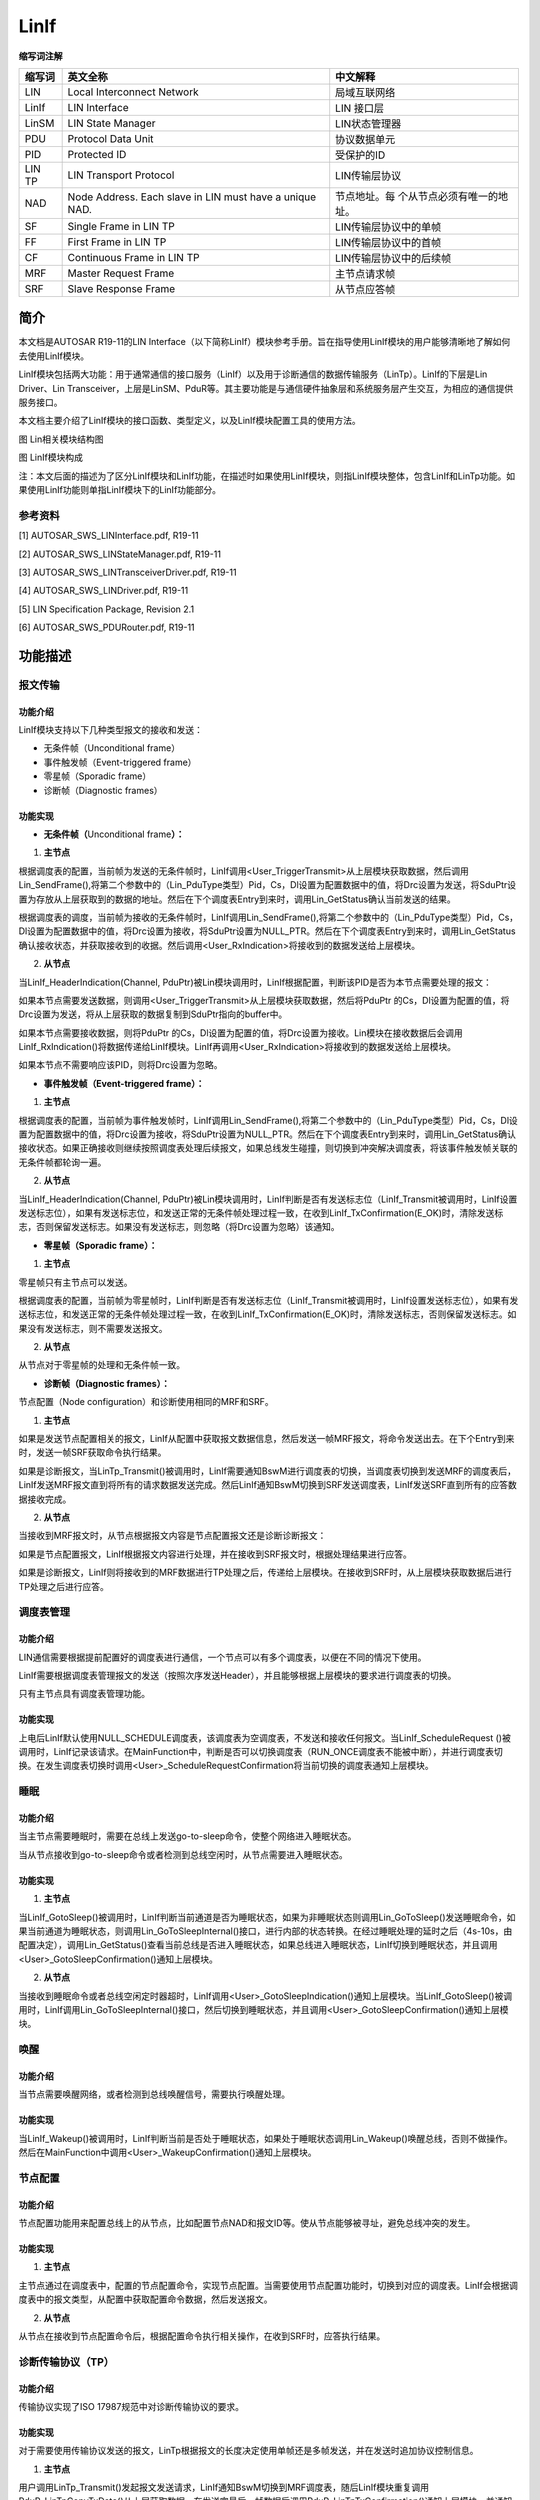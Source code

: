 ==============
LinIf
==============



**缩写词注解**

+------------+---------------------------+----------------------------+
| **缩写词** | **英文全称**              | **中文解释**               |
+------------+---------------------------+----------------------------+
| LIN        | Local Interconnect        | 局域互联网络               |
|            | Network                   |                            |
+------------+---------------------------+----------------------------+
| LinIf      | LIN Interface             | LIN 接口层                 |
+------------+---------------------------+----------------------------+
| LinSM      | LIN State Manager         | LIN状态管理器              |
+------------+---------------------------+----------------------------+
| PDU        | Protocol Data Unit        | 协议数据单元               |
+------------+---------------------------+----------------------------+
| PID        | Protected ID              | 受保护的ID                 |
+------------+---------------------------+----------------------------+
| LIN TP     | LIN Transport Protocol    | LIN传输层协议              |
+------------+---------------------------+----------------------------+
| NAD        | Node Address. Each slave  | 节点地址。每               |
|            | in LIN must have a unique | 个从节点必须有唯一的地址。 |
|            | NAD.                      |                            |
+------------+---------------------------+----------------------------+
| SF         | Single Frame in LIN TP    | LIN传输层协议中的单帧      |
+------------+---------------------------+----------------------------+
| FF         | First Frame in LIN TP     | LIN传输层协议中的首帧      |
+------------+---------------------------+----------------------------+
| CF         | Continuous Frame in LIN   | LIN传输层协议中的后续帧    |
|            | TP                        |                            |
+------------+---------------------------+----------------------------+
| MRF        | Master Request Frame      | 主节点请求帧               |
+------------+---------------------------+----------------------------+
| SRF        | Slave Response Frame      | 从节点应答帧               |
+------------+---------------------------+----------------------------+



简介
====

本文档是AUTOSAR R19-11的LIN
Interface（以下简称LinIf）模块参考手册。旨在指导使用LinIf模块的用户能够清晰地了解如何去使用LinIf模块。

LinIf模块包括两大功能：用于通常通信的接口服务（LinIf）以及用于诊断通信的数据传输服务（LinTp）。LinIf的下层是Lin
Driver、Lin
Transceiver，上层是LinSM、PduR等。其主要功能是与通信硬件抽象层和系统服务层产生交互，为相应的通信提供服务接口。

本文档主要介绍了LinIf模块的接口函数、类型定义，以及LinIf模块配置工具的使用方法。

|image1|

图 Lin相关模块结构图

图 LinIf模块构成

注：本文后面的描述为了区分LinIf模块和LinIf功能，在描述时如果使用LinIf模块，则指LinIf模块整体，包含LinIf和LinTp功能。如果使用LinIf功能则单指LinIf模块下的LinIf功能部分。

参考资料
--------

[1] AUTOSAR_SWS_LINInterface.pdf, R19-11

[2] AUTOSAR_SWS_LINStateManager.pdf, R19-11

[3] AUTOSAR_SWS_LINTransceiverDriver.pdf, R19-11

[4] AUTOSAR_SWS_LINDriver.pdf, R19-11

[5] LIN Specification Package, Revision 2.1

[6] AUTOSAR_SWS_PDURouter.pdf, R19-11

功能描述
========

报文传输
--------

功能介绍
~~~~~~~~

LinIf模块支持以下几种类型报文的接收和发送：

- 无条件帧（Unconditional frame）

- 事件触发帧（Event-triggered frame）

- 零星帧（Sporadic frame）

- 诊断帧（Diagnostic frames）

功能实现
~~~~~~~~

- **无条件帧（**\ Unconditional frame\ **）：**

1. **主节点**

根据调度表的配置，当前帧为发送的无条件帧时，LinIf调用<User_TriggerTransmit>从上层模块获取数据，然后调用Lin_SendFrame(),将第二个参数中的（Lin_PduType类型）Pid，Cs，Dl设置为配置数据中的值，将Drc设置为发送，将SduPtr设置为存放从上层获取到的数据的地址。然后在下个调度表Entry到来时，调用Lin_GetStatus确认当前发送的结果。

根据调度表的调度，当前帧为接收的无条件帧时，LinIf调用Lin_SendFrame(),将第二个参数中的（Lin_PduType类型）Pid，Cs，Dl设置为配置数据中的值，将Drc设置为接收，将SduPtr设置为NULL_PTR。然后在下个调度表Entry到来时，调用Lin_GetStatus确认接收状态，并获取接收到的收据。然后调用<User_RxIndication>将接收到的数据发送给上层模块。

2. **从节点**

当LinIf_HeaderIndication(Channel,
PduPtr)被Lin模块调用时，LinIf根据配置，判断该PID是否为本节点需要处理的报文：

如果本节点需要发送数据，则调用<User_TriggerTransmit>从上层模块获取数据，然后将PduPtr
的Cs，Dl设置为配置的值，将Drc设置为发送，将从上层获取的数据复制到SduPtr指向的buffer中。

如果本节点需要接收数据，则将PduPtr
的Cs，Dl设置为配置的值，将Drc设置为接收。Lin模块在接收数据后会调用LinIf_RxIndication()将数据传递给LinIf模块。LinIf再调用<User_RxIndication>将接收到的数据发送给上层模块。

如果本节点不需要响应该PID，则将Drc设置为忽略。

- **事件触发帧（Event-triggered frame）：**

1. **主节点**

根据调度表的配置，当前帧为事件触发帧时，LinIf调用Lin_SendFrame(),将第二个参数中的（Lin_PduType类型）Pid，Cs，Dl设置为配置数据中的值，将Drc设置为接收，将SduPtr设置为NULL_PTR。然后在下个调度表Entry到来时，调用Lin_GetStatus确认接收状态。如果正确接收则继续按照调度表处理后续报文，如果总线发生碰撞，则切换到冲突解决调度表，将该事件触发帧关联的无条件帧都轮询一遍。

2. **从节点**

当LinIf_HeaderIndication(Channel,
PduPtr)被Lin模块调用时，LinIf判断是否有发送标志位（LinIf_Transmit被调用时，LinIf设置发送标志位），如果有发送标志位，和发送正常的无条件帧处理过程一致，在收到LinIf_TxConfirmation(E_OK)时，清除发送标志，否则保留发送标志。如果没有发送标志，则忽略（将Drc设置为忽略）该通知。

- **零星帧（Sporadic frame）：**

1. **主节点**

零星帧只有主节点可以发送。

根据调度表的配置，当前帧为零星帧时，LinIf判断是否有发送标志位（LinIf_Transmit被调用时，LinIf设置发送标志位），如果有发送标志位，和发送正常的无条件帧处理过程一致，在收到LinIf_TxConfirmation(E_OK)时，清除发送标志，否则保留发送标志。如果没有发送标志，则不需要发送报文。

2. **从节点**

从节点对于零星帧的处理和无条件帧一致。

- **诊断帧（Diagnostic frames）：**

节点配置（Node configuration）和诊断使用相同的MRF和SRF。

1. **主节点**

如果是发送节点配置相关的报文，LinIf从配置中获取报文数据信息，然后发送一帧MRF报文，将命令发送出去。在下个Entry到来时，发送一帧SRF获取命令执行结果。

如果是诊断报文，当LinTp_Transmit()被调用时，LinIf需要通知BswM进行调度表的切换，当调度表切换到发送MRF的调度表后，LinIf发送MRF报文直到将所有的请求数据发送完成。然后LinIf通知BswM切换到SRF发送调度表，LinIf发送SRF直到所有的应答数据接收完成。

2. **从节点**

当接收到MRF报文时，从节点根据报文内容是节点配置报文还是诊断诊断报文：

如果是节点配置报文，LinIf根据报文内容进行处理，并在接收到SRF报文时，根据处理结果进行应答。

如果是诊断报文，LinIf则将接收到的MRF数据进行TP处理之后，传递给上层模块。在接收到SRF时，从上层模块获取数据后进行TP处理之后进行应答。

调度表管理
----------

.. _功能介绍-1:

功能介绍
~~~~~~~~

LIN通信需要根据提前配置好的调度表进行通信，一个节点可以有多个调度表，以便在不同的情况下使用。

LinIf需要根据调度表管理报文的发送（按照次序发送Header），并且能够根据上层模块的要求进行调度表的切换。

只有主节点具有调度表管理功能。

.. _功能实现-1:

功能实现
~~~~~~~~

上电后LinIf默认使用NULL_SCHEDULE调度表，该调度表为空调度表，不发送和接收任何报文。当LinIf_ScheduleRequest
()被调用时，LinIf记录该请求。在MainFunction中，判断是否可以切换调度表（RUN_ONCE调度表不能被中断），并进行调度表切换。在发生调度表切换时调用<User>_ScheduleRequestConfirmation将当前切换的调度表通知上层模块。

睡眠
----

.. _功能介绍-2:

功能介绍
~~~~~~~~

当主节点需要睡眠时，需要在总线上发送go-to-sleep命令，使整个网络进入睡眠状态。

当从节点接收到go-to-sleep命令或者检测到总线空闲时，从节点需要进入睡眠状态。

.. _功能实现-2:

功能实现
~~~~~~~~

1. **主节点**

当LinIf_GotoSleep()被调用时，LinIf判断当前通道是否为睡眠状态，如果为非睡眠状态则调用Lin_GoToSleep()发送睡眠命令，如果当前通道为睡眠状态，则调用Lin_GoToSleepInternal()接口，进行内部的状态转换。在经过睡眠处理的延时之后（4s-10s，由配置决定），调用Lin_GetStatus()查看当前总线是否进入睡眠状态，如果总线进入睡眠状态，LinIf切换到睡眠状态，并且调用<User>_GotoSleepConfirmation()通知上层模块。

2. **从节点**

当接收到睡眠命令或者总线空闲定时器超时，LinIf调用<User>_GotoSleepIndication()通知上层模块。当LinIf_GotoSleep()被调用时，LinIf调用Lin_GoToSleepInternal()接口，然后切换到睡眠状态，并且调用<User>_GotoSleepConfirmation()通知上层模块。

唤醒
----

.. _功能介绍-3:

功能介绍
~~~~~~~~

当节点需要唤醒网络，或者检测到总线唤醒信号，需要执行唤醒处理。

.. _功能实现-3:

功能实现
~~~~~~~~

当LinIf_Wakeup()被调用时，LinIf判断当前是否处于睡眠状态，如果处于睡眠状态调用Lin_Wakeup()唤醒总线，否则不做操作。然后在MainFunction中调用<User>_WakeupConfirmation()通知上层模块。

节点配置
--------

.. _功能介绍-4:

功能介绍
~~~~~~~~

节点配置功能用来配置总线上的从节点，比如配置节点NAD和报文ID等。使从节点能够被寻址，避免总线冲突的发生。

.. _功能实现-4:

功能实现
~~~~~~~~

1. **主节点**

主节点通过在调度表中，配置的节点配置命令，实现节点配置。当需要使用节点配置功能时，切换到对应的调度表。LinIf会根据调度表中的报文类型，从配置中获取配置命令数据，然后发送报文。

2. **从节点**

从节点在接收到节点配置命令后，根据配置命令执行相关操作，在收到SRF时，应答执行结果。

诊断传输协议（TP）
------------------

.. _功能介绍-5:

功能介绍
~~~~~~~~

传输协议实现了ISO 17987规范中对诊断传输协议的要求。

.. _功能实现-5:

功能实现
~~~~~~~~

对于需要使用传输协议发送的报文，LinTp根据报文的长度决定使用单帧还是多帧发送，并在发送时追加协议控制信息。

1. **主节点**

用户调用LinTp_Transmit()发起报文发送请求，LinIf通知BswM切换到MRF调度表，随后LinIf模块重复调用PduR_LinTpCopyTxData()从上层获取数据，在发送完最后一帧数据后调用PduR_LinTpTxConfirmation()通知上层模块，并通知BswM切换到SRF调度表。

LinIf重复发送SRF获取应答信息。在收到SF或者FF时，调用PduR_LinTpStartOfReception()准备接收，然后调用PduR_LinTpCopyRxData()将数据传送到上层模块。后续在接收到CF时，反复调用PduR_LinTpCopyRxData()向上层传送数据，直到接收完成，调用PduR_LinTpRxIndication()通知上层模块，并通知BswM切换到应用调度表。

2. **从节点**

LinIf在接收到MRF报文时，调用PduR_LinTpStartOfReception()准备接收（FF或者SF），然后调用PduR_LinTpCopyRxData()将数据传送到上层模块。后续在接收到CF时，反复调用PduR_LinTpCopyRxData()向上层传送数据，直到接收完成，调用PduR_LinTpRxIndication()通知上层模块。

用户调用LinTp_Transmit()发起报文发送请求，当收到SRF时，LinIf模块重复调用PduR_LinTpCopyTxData()从上层获取数据，在发送完最后一帧数据后调用PduR_LinTpTxConfirmation()通知上层模块。

源文件描述
==========

表 LinIf源文件

+-----------------+----------------------------------------------------+
| **文件**        | **说明**                                           |
+-----------------+----------------------------------------------------+
| Linif_Cfg.h     | 用于定义LinIf模块预编译时用到的宏。                |
+-----------------+----------------------------------------------------+
| LinIf_Cfg.c     | 配置参数源文件，包含各个配置项的定义。             |
+-----------------+----------------------------------------------------+
| LinIf_Cbk.h     | 实现LinIf模块全部回调函数的声明。                  |
+-----------------+----------------------------------------------------+
| LinIf_Types.h   | LinIf模块类型定义头文件。(不含LinTp子模块)         |
+-----------------+----------------------------------------------------+
| L               | LinIf模块内部使用的宏，运行时变量类型定义头文件。  |
| inif_Internal.h |                                                    |
+-----------------+----------------------------------------------------+
| LinIf_MemMap.h  | LinIf模块函数和变量存储位置定义文件。              |
+-----------------+----------------------------------------------------+
| LinIf.h         | LinIf模块头文件，通过加载该头文件访问LinIf（       |
|                 | 包括LinTp）公开的函数和数据类型。\ **（外部模块使  |
|                 | 用时只需要加载LinIf.h，LinTp.h包含在LinIf.h中）**  |
+-----------------+----------------------------------------------------+
| LinIf.c         | LinIf模块实现源文件，各API实现在该文件中           |
+-----------------+----------------------------------------------------+
| LinIf_Master.c  | Lin                                                |
|                 | if主节点实现源文件，主节点相关功能实现在该文件中。 |
+-----------------+----------------------------------------------------+
| LinIf_Master.h  | Lin                                                |
|                 | If主节点头文件。通过该文件公开主节点实现对外接口。 |
+-----------------+----------------------------------------------------+
| LinIf_Slave.c   | Lin                                                |
|                 | if从节点实现源文件，主节点相关功能实现在该文件中。 |
+-----------------+----------------------------------------------------+
| LinIf_Slave.h   | Lin                                                |
|                 | If从节点头文件。通过该文件公开主节点实现对外接口。 |
+-----------------+----------------------------------------------------+
| LinTp.c         | LinTp子模块实现源文件，LinTp各API实现在该文件中。  |
+-----------------+----------------------------------------------------+
| LinTp.h         | LinTp子模块头文件                                  |
|                 | ，通过加载该头文件访问LinTp公开的函数和数据类型。  |
+-----------------+----------------------------------------------------+
| LinTp_Master.c  | Lin                                                |
|                 | Tp主节点实现源文件，主节点相关功能实现在该文件中。 |
+-----------------+----------------------------------------------------+
| LinTp_Master.h  | Lin                                                |
|                 | Tp主节点头文件。通过该文件公开主节点实现对外接口。 |
+-----------------+----------------------------------------------------+
| LinTp_Slave.c   | Lin                                                |
|                 | Tp从节点实现源文件，主节点相关功能实现在该文件中。 |
+-----------------+----------------------------------------------------+
| LinTp_Slave.h   | L                                                  |
|                 | inTp从节点头文件。通过该文件公开主节点实现对外接。 |
+-----------------+----------------------------------------------------+
| L               | LinTp子模块内部公用的函数实现源文件。              |
| inTp_Internal.c |                                                    |
+-----------------+----------------------------------------------------+
| L               | LinTp子模块内部使用的宏，变量类型定义头文件。      |
| inTp_Internal.h |                                                    |
+-----------------+----------------------------------------------------+
| LinTp_Types.h   | LinTp模块类型定义头文件。                          |
+-----------------+----------------------------------------------------+

.. figure:: ../../_static/参考手册/LinIf/image2.jpeg
   :alt: LinIf_Header
   :width: 5.76667in
   :height: 4.16875in

   图 LinIf文件结构图

API接口
=======

类型定义
--------

LinIf_SchHandleType类型定义
~~~~~~~~~~~~~~~~~~~~~~~~~~~

+-----------+----------------------------------------------------------+
| 名称      | LinIf_SchHandleType                                      |
+-----------+----------------------------------------------------------+
| 类型      | uint8                                                    |
+-----------+----------------------------------------------------------+
| 范围      | 0 表示NULL_SCHECULE                                      |
+-----------+----------------------------------------------------------+
|           | 1-255 用户定义的调度表ID                                 |
+-----------+----------------------------------------------------------+
| 描述      | 调度表ID的数据类型                                       |
+-----------+----------------------------------------------------------+

LinIf_ConfigType类型定义
~~~~~~~~~~~~~~~~~~~~~~~~

+-----------+----------------------------------------------------------+
| 名称      | LinIf_ConfigType                                         |
+-----------+----------------------------------------------------------+
| 类型      | struct                                                   |
+-----------+----------------------------------------------------------+
| 范围      | 无                                                       |
+-----------+----------------------------------------------------------+
| 描述      | 用于存放LinIf功能配置信息                                |
+-----------+----------------------------------------------------------+

LinTp_ConfigType类型定义
~~~~~~~~~~~~~~~~~~~~~~~~

+-----------+----------------------------------------------------------+
| 名称      | LinTp_ConfigType                                         |
+-----------+----------------------------------------------------------+
| 类型      | struct                                                   |
+-----------+----------------------------------------------------------+
| 范围      | 无                                                       |
+-----------+----------------------------------------------------------+
| 描述      | 用于存放LinTp功能配置信息                                |
+-----------+----------------------------------------------------------+

LinTp_Mode类型定义
~~~~~~~~~~~~~~~~~~

+-----------+----------------------------------------------------------+
| 名称      | LinTp_Mode                                               |
+-----------+----------------------------------------------------------+
| 类型      | enum                                                     |
+-----------+----------------------------------------------------------+
| 范围      | LINTP_APPLICATIVE_SCHEDULE 切换到应用调度表              |
+-----------+----------------------------------------------------------+
|           | LINTP_DIAG_REQUEST 切换到Master Request调度表            |
+-----------+----------------------------------------------------------+
|           | LINTP_DIAG_RESPONSE 切换到Slaver Response调度表          |
+-----------+----------------------------------------------------------+
| 描述      | 指示在诊断模式下LinTp请求切换到哪种类型调度表            |
+-----------+----------------------------------------------------------+

输入函数描述
------------

+----------------------------+-----------------------------------------+
| **输入模块**               | **API**                                 |
+----------------------------+-----------------------------------------+
| BswM                       | BswM_LinTp_RequestMode                  |
+----------------------------+-----------------------------------------+
| Det.h                      | Det_ReportRuntimeError                  |
+----------------------------+-----------------------------------------+
|                            | Det_ReportError                         |
+----------------------------+-----------------------------------------+
| Com.h                      | Com_SendSignal                          |
+----------------------------+-----------------------------------------+
| LinSM.h                    | LinSM_GotoSleepConfirmation             |
+----------------------------+-----------------------------------------+
|                            | LinSM_GotoSleepIndication               |
+----------------------------+-----------------------------------------+
|                            | LinSM_ScheduleRequestConfirmation       |
+----------------------------+-----------------------------------------+
|                            | LinSM_WakeupConfirmation                |
+----------------------------+-----------------------------------------+
| LinTrcv.h                  | LinTrcv_CheckWakeup                     |
+----------------------------+-----------------------------------------+
|                            | LinTrcv_GetBusWuReason                  |
+----------------------------+-----------------------------------------+
|                            | LinTrcv_GetOpMode                       |
+----------------------------+-----------------------------------------+
|                            | LinTrcv_SetOpMode                       |
+----------------------------+-----------------------------------------+
|                            | LinTrcv_SetWakeupMode                   |
+----------------------------+-----------------------------------------+
| PduR_LinIf.h               | PduR_LinIfRxIndication                  |
+----------------------------+-----------------------------------------+
|                            | PduR_LinIfTriggerTransmit               |
+----------------------------+-----------------------------------------+
|                            | PduR_LinIfTxConfirmation                |
+----------------------------+-----------------------------------------+
| PduR_LinTp.h               | PduR_LinTpCopyRxData                    |
+----------------------------+-----------------------------------------+
|                            | PduR_LinTpCopyTxData                    |
+----------------------------+-----------------------------------------+
|                            | PduR_LinTpRxIndication                  |
+----------------------------+-----------------------------------------+
|                            | PduR_LinTpStartOfReception              |
+----------------------------+-----------------------------------------+
|                            | PduR_LinTpTxConfirmation                |
+----------------------------+-----------------------------------------+
| Lin Driver                 | Lin_GetStatus                           |
+----------------------------+-----------------------------------------+
|                            | Lin_GoToSleep                           |
+----------------------------+-----------------------------------------+
|                            | Lin_GoToSleepInternal                   |
+----------------------------+-----------------------------------------+
|                            | Lin_SendFrame                           |
+----------------------------+-----------------------------------------+
|                            | Lin_Wakeup                              |
+----------------------------+-----------------------------------------+
|                            | Lin_WakeupInternal                      |
+----------------------------+-----------------------------------------+

静态接口函数定义
----------------

LinIf_Init函数定义
~~~~~~~~~~~~~~~~~~

+-------------+-------------------------------+------+----------------+
| 函数名称：  | LinIf_Init                    |      |                |
+-------------+-------------------------------+------+----------------+
| 函数原型：  | void LinIf_Init(const         |      |                |
|             | LinIf_ConfigType\* ConfigPtr  |      |                |
|             | )                             |      |                |
+-------------+-------------------------------+------+----------------+
| 服务编号：  | 0x01                          |      |                |
+-------------+-------------------------------+------+----------------+
| 同步/异步： | Synchronous                   |      |                |
+-------------+-------------------------------+------+----------------+
| 是          | Non Reentrant                 |      |                |
| 否可重入：  |                               |      |                |
+-------------+-------------------------------+------+----------------+
| 输入参数：  | ConfigPtr                     | 值域 | 无             |
+-------------+-------------------------------+------+----------------+
| 输入        | 无                            |      |                |
| 输出参数：  |                               |      |                |
+-------------+-------------------------------+------+----------------+
| 输出参数：  | 无                            |      |                |
+-------------+-------------------------------+------+----------------+
| 返回值：    | 无                            |      |                |
+-------------+-------------------------------+------+----------------+
| 功能概述：  | 初始化LinIf功能               |      |                |
+-------------+-------------------------------+------+----------------+

LinIf_GetVersionInfo函数定义
~~~~~~~~~~~~~~~~~~~~~~~~~~~~

+-------------+-------------------------------+------+----------------+
| 函数名称：  | LinIf_GetVersionInfo          |      |                |
+-------------+-------------------------------+------+----------------+
| 函数原型：  | void                          |      |                |
|             | LinIf_GetVers                 |      |                |
|             | ionInfo(Std_VersionInfoType\* |      |                |
|             | versioninfo)                  |      |                |
+-------------+-------------------------------+------+----------------+
| 服务编号：  | 0x03                          |      |                |
+-------------+-------------------------------+------+----------------+
| 同步/异步： | Synchronous                   |      |                |
+-------------+-------------------------------+------+----------------+
| 是          | Reentrant                     |      |                |
| 否可重入：  |                               |      |                |
+-------------+-------------------------------+------+----------------+
| 输入参数：  | 无                            | 值域 | 无             |
+-------------+-------------------------------+------+----------------+
| 输入        | 无                            |      |                |
| 输出参数：  |                               |      |                |
+-------------+-------------------------------+------+----------------+
| 输出参数：  | Versioninfo:                  |      |                |
|             | 版本信息将被存放              |      |                |
|             | 在Versioninfo所指示的结构体中 |      |                |
+-------------+-------------------------------+------+----------------+
| 返回值：    | 无                            |      |                |
+-------------+-------------------------------+------+----------------+
| 功能概述：  | 获取LinIf功能的版本号         |      |                |
+-------------+-------------------------------+------+----------------+

LinIf_Transmit函数定义
~~~~~~~~~~~~~~~~~~~~~~

+-------------+------------------------------------+------+-----------+
| 函数名称：  | LinIf_Transmit                     |      |           |
+-------------+------------------------------------+------+-----------+
| 函数原型：  | Std_ReturnType LinIf_Transmit(     |      |           |
|             |                                    |      |           |
|             | PduIdType LinTxPduId,              |      |           |
|             |                                    |      |           |
|             | const PduInfoType\* PduInfoPtr     |      |           |
|             |                                    |      |           |
|             | )                                  |      |           |
+-------------+------------------------------------+------+-----------+
| 服务编号：  | 0x49                               |      |           |
+-------------+------------------------------------+------+-----------+
| 同步/异步： | Synchronous                        |      |           |
+-------------+------------------------------------+------+-----------+
| 是          | Reentrant for different PduIds.    |      |           |
| 否可重入：  | Non reentrant for the same PduId.  |      |           |
+-------------+------------------------------------+------+-----------+
| 输入参数：  | LinTxPduId:                        | 值域 | 无        |
|             | 用                                 |      |           |
|             | 户希望发送的PDU对应的ID。（不是LIN |      |           |
|             | protected ID）                     |      |           |
+-------------+------------------------------------+------+-----------+
|             | PduInfoPtr:                        |      | 无        |
|             | 指向一个结构体，包含发             |      |           |
|             | 送数据长度（DLC）和数据存放buffer  |      |           |
|             | （这个buffer对本函数没有用，数据在 |      |           |
|             | 发送时通过相关服务去上层获取数据） |      |           |
+-------------+------------------------------------+------+-----------+
| 输入        | 无                                 |      |           |
| 输出参数：  |                                    |      |           |
+-------------+------------------------------------+------+-----------+
| 输出参数：  | 无                                 |      |           |
+-------------+------------------------------------+------+-----------+
| 返回值：    | Std_ReturnType:                    |      |           |
|             |                                    |      |           |
|             | E_OK: 发送要求被成功接收           |      |           |
|             |                                    |      |           |
|             | E_NOT_OK:                          |      |           |
|             |                                    |      |           |
|             | 发送                               |      |           |
|             | 要求没有被接收，可能由于以下原因： |      |           |
|             |                                    |      |           |
|             | LinIf功能没有初始化                |      |           |
|             |                                    |      |           |
|             | LinTxPduId指向的PDU不存在          |      |           |
|             |                                    |      |           |
|             | 当前系                             |      |           |
|             | 统被设置为NULL_SCHECULE(空调度表)  |      |           |
+-------------+------------------------------------+------+-----------+
| 功能概述：  | 用于请求发送零星帧或               |      |           |
|             | 事件触发帧（置位对应的发送标志位） |      |           |
+-------------+------------------------------------+------+-----------+

LinIf_ScheduleRequest函数定义
~~~~~~~~~~~~~~~~~~~~~~~~~~~~~

+-------------+-------------------------------+------+----------------+
| 函数名称：  | LinIf_ScheduleRequest         |      |                |
+-------------+-------------------------------+------+----------------+
| 函数原型：  | Std_ReturnType                |      |                |
|             | LinIf_ScheduleRequest(        |      |                |
|             |                               |      |                |
|             | NetworkHandleType Channel,    |      |                |
|             |                               |      |                |
|             | LinIf_SchHandleType Schedule  |      |                |
|             |                               |      |                |
|             | )                             |      |                |
+-------------+-------------------------------+------+----------------+
| 服务编号：  | 0x05                          |      |                |
+-------------+-------------------------------+------+----------------+
| 同步/异步： | Asynchronous                  |      |                |
+-------------+-------------------------------+------+----------------+
| 是          | Reentrant                     |      |                |
| 否可重入：  |                               |      |                |
+-------------+-------------------------------+------+----------------+
| 输入参数：  | Channel: 通道ID（Channel      | 值域 | 无             |
|             | index）                       |      |                |
+-------------+-------------------------------+------+----------------+
|             | Schedule: 新调度表的调度表ID  |      | 无             |
+-------------+-------------------------------+------+----------------+
| 输入        | 无                            |      |                |
| 输出参数：  |                               |      |                |
+-------------+-------------------------------+------+----------------+
| 输出参数：  | 无                            |      |                |
+-------------+-------------------------------+------+----------------+
| 返回值：    | Std_ReturnType:               |      |                |
|             |                               |      |                |
|             | E_OK:                         |      |                |
|             | 调度表切换请求被成功接收      |      |                |
|             |                               |      |                |
|             | E_NOT_OK:                     |      |                |
|             |                               |      |                |
|             | 调度表切换请                  |      |                |
|             | 求失败，可能由于以下的原因：  |      |                |
|             |                               |      |                |
|             | LinIf模块没有初始化           |      |                |
|             |                               |      |                |
|             | Channel参数指示的通道不存在   |      |                |
|             |                               |      |                |
|             | Schedule                      |      |                |
|             | 参数指示的调度表不存在        |      |                |
|             |                               |      |                |
|             | 系统当前处于睡眠(sleep)模式   |      |                |
+-------------+-------------------------------+------+----------------+
| 功能概述：  | 请求执行新的调度表            |      |                |
+-------------+-------------------------------+------+----------------+

LinIf_GotoSleep函数定义
~~~~~~~~~~~~~~~~~~~~~~~

+-------------+-------------------------------+------+----------------+
| 函数名称：  | LinIf_GotoSleep               |      |                |
+-------------+-------------------------------+------+----------------+
| 函数原型：  | Std_ReturnType                |      |                |
|             | LinIf_GotoSleep(              |      |                |
|             |                               |      |                |
|             | NetworkHandleType Channel     |      |                |
|             |                               |      |                |
|             | )                             |      |                |
+-------------+-------------------------------+------+----------------+
| 服务编号：  | 0x06                          |      |                |
+-------------+-------------------------------+------+----------------+
| 同步/异步： | Asynchronous                  |      |                |
+-------------+-------------------------------+------+----------------+
| 是          | Non Reentrant                 |      |                |
| 否可重入：  |                               |      |                |
+-------------+-------------------------------+------+----------------+
| 输入参数：  | Channel: 通道ID（Channel      | 值域 | 无             |
|             | index）                       |      |                |
+-------------+-------------------------------+------+----------------+
| 输入        | 无                            |      |                |
| 输出参数：  |                               |      |                |
+-------------+-------------------------------+------+----------------+
| 输出参数：  | 无                            |      |                |
+-------------+-------------------------------+------+----------------+
| 返回值：    | Std_ReturnType:               |      |                |
|             |                               |      |                |
|             | E_OK:                         |      |                |
|             | 睡眠请                        |      |                |
|             | 求被成功接受或系统正在执行睡  |      |                |
|             | 眠请求或系统已经处于睡眠状态  |      |                |
|             |                               |      |                |
|             | E_NOT_OK:睡眠请               |      |                |
|             | 求失败，可能由于以下的原因：  |      |                |
|             |                               |      |                |
|             | - LinIf功能没有初始化         |      |                |
|             |                               |      |                |
|             | - Channel参数指示的通道不存在 |      |                |
+-------------+-------------------------------+------+----------------+
| 功能概述：  | 要求系统切换到睡眠状态        |      |                |
+-------------+-------------------------------+------+----------------+

LinIf_Wakeup函数定义
~~~~~~~~~~~~~~~~~~~~

+-------------+-------------------------------+------+----------------+
| 函数名称：  | LinIf_Wakeup                  |      |                |
+-------------+-------------------------------+------+----------------+
| 函数原型：  | Std_ReturnType LinIf_Wakeup ( |      |                |
|             |                               |      |                |
|             | NetworkHandleType Channel     |      |                |
|             |                               |      |                |
|             | )                             |      |                |
+-------------+-------------------------------+------+----------------+
| 服务编号：  | 0x07                          |      |                |
+-------------+-------------------------------+------+----------------+
| 同步/异步： | Asynchronous                  |      |                |
+-------------+-------------------------------+------+----------------+
| 是          | Reentrant                     |      |                |
| 否可重入：  |                               |      |                |
+-------------+-------------------------------+------+----------------+
| 输入参数：  | Channel: 通道ID（Channel      | 值域 | 无             |
|             | index）                       |      |                |
+-------------+-------------------------------+------+----------------+
| 输入        | 无                            |      |                |
| 输出参数：  |                               |      |                |
+-------------+-------------------------------+------+----------------+
| 输出参数：  | 无                            |      |                |
+-------------+-------------------------------+------+----------------+
| 返回值：    | Std_ReturnType:               |      |                |
|             |                               |      |                |
|             | E_OK:                         |      |                |
|             | 唤醒请求被成功接              |      |                |
|             | 受或系统当前没有处于睡眠状态  |      |                |
|             |                               |      |                |
|             | E_NOT_OK:                     |      |                |
|             |                               |      |                |
|             | 唤醒                          |      |                |
|             | 请求失败，可能由于以下原因：  |      |                |
|             |                               |      |                |
|             | LinIf功能没有初始化           |      |                |
|             |                               |      |                |
|             | Channel参数指示的通道不存在   |      |                |
|             |                               |      |                |
|             | Lin驱动用                     |      |                |
|             | 于唤醒的函数Lin_Wakeu/Lin_Wak |      |                |
|             | eupInternal函数返回了E_NOT_OK |      |                |
+-------------+-------------------------------+------+----------------+
| 功能概述：  | 发起唤醒处理                  |      |                |
+-------------+-------------------------------+------+----------------+

LinIf_SetTrcvMode函数定义
~~~~~~~~~~~~~~~~~~~~~~~~~

+-------------+-------------------------------+------+----------------+
| 函数名称：  | LinIf_SetTrcvMode             |      |                |
+-------------+-------------------------------+------+----------------+
| 函数原型：  | Std_ReturnType                |      |                |
|             | LinIf_SetTrcvMode(            |      |                |
|             |                               |      |                |
|             | NetworkHandleType Channel,    |      |                |
|             |                               |      |                |
|             | LinTrcv_TrcvModeType          |      |                |
|             | TransceiverMode               |      |                |
|             |                               |      |                |
|             | )                             |      |                |
+-------------+-------------------------------+------+----------------+
| 服务编号：  | 0x08                          |      |                |
+-------------+-------------------------------+------+----------------+
| 同步/异步： | Synchronous                   |      |                |
+-------------+-------------------------------+------+----------------+
| 是          | Reentrant                     |      |                |
| 否可重入：  |                               |      |                |
+-------------+-------------------------------+------+----------------+
| 输入参数：  | Channel: 通道ID（Channel      | 值域 | 无             |
|             | index）                       |      |                |
+-------------+-------------------------------+------+----------------+
|             | Tr                            |      | 无             |
|             | ansceiverMode：需要设置的模式 |      |                |
+-------------+-------------------------------+------+----------------+
| 输入        | 无                            |      |                |
| 输出参数：  |                               |      |                |
+-------------+-------------------------------+------+----------------+
| 输出参数：  | 无                            |      |                |
+-------------+-------------------------------+------+----------------+
| 返回值：    | Std_ReturnType:               |      |                |
|             |                               |      |                |
|             | E_OK:                         |      |                |
|             | 收发                          |      |                |
|             | 器的模式被成功设置到指定模式  |      |                |
|             |                               |      |                |
|             | E_NOT_OK:                     |      |                |
|             |                               |      |                |
|             | 收发器驱动接口函数返回失败，  |      |                |
|             | 或者要求的模式超出允许的范围  |      |                |
+-------------+-------------------------------+------+----------------+
| 功能概述：  | 将对应                        |      |                |
|             | 通道的Lin收发器设置到指定模式 |      |                |
+-------------+-------------------------------+------+----------------+

LinIf_GetTrcvMode函数定义
~~~~~~~~~~~~~~~~~~~~~~~~~

+-------------+-------------------------------+------+----------------+
| 函数名称：  | LinIf_GetTrcvMode             |      |                |
+-------------+-------------------------------+------+----------------+
| 函数原型：  | Std_ReturnType                |      |                |
|             | LinIf_GetTrcvMode(            |      |                |
|             |                               |      |                |
|             | NetworkHandleType Channel,    |      |                |
|             |                               |      |                |
|             | LinTrcv_TrcvModeType\*        |      |                |
|             | TransceiverModePtr            |      |                |
|             |                               |      |                |
|             | )                             |      |                |
+-------------+-------------------------------+------+----------------+
| 服务编号：  | 0x09                          |      |                |
+-------------+-------------------------------+------+----------------+
| 同步/异步： | Synchronous                   |      |                |
+-------------+-------------------------------+------+----------------+
| 是          | Reentrant                     |      |                |
| 否可重入：  |                               |      |                |
+-------------+-------------------------------+------+----------------+
| 输入参数：  | Channel: 通道ID（Channel      | 值域 | 无             |
|             | index）                       |      |                |
+-------------+-------------------------------+------+----------------+
| 输入        | 无                            |      |                |
| 输出参数：  |                               |      |                |
+-------------+-------------------------------+------+----------------+
| 输出参数：  | Tra                           |      |                |
|             | nsceiverModePtr：指向一块内存 |      |                |
|             | ，用于存放获取到的收发器模式  |      |                |
+-------------+-------------------------------+------+----------------+
| 返回值：    | Std_ReturnType:               |      |                |
|             |                               |      |                |
|             | E_OK:                         |      |                |
|             | 从Lin收发器驱动获取模式成功   |      |                |
|             |                               |      |                |
|             | E_NOT_OK:                     |      |                |
|             |                               |      |                |
|             | 从Lin收发器驱动获取           |      |                |
|             | 模式失败，可能由于以下原因：  |      |                |
|             |                               |      |                |
|             | Lin收发器驱动返回了E_NOT_OK   |      |                |
|             |                               |      |                |
|             | Channel参数指示的通道不存在   |      |                |
|             |                               |      |                |
|             | TransceiverModePtr            |      |                |
|             | 参数为NULL                    |      |                |
+-------------+-------------------------------+------+----------------+
| 功能概述：  | 获取LIN收发器当前所处的状态   |      |                |
+-------------+-------------------------------+------+----------------+

LinIf_GetTrcvWakeupReason函数定义
~~~~~~~~~~~~~~~~~~~~~~~~~~~~~~~~~

+-------------+-------------------------------+------+----------------+
| 函数名称：  | LinIf_GetTrcvWakeupReason     |      |                |
+-------------+-------------------------------+------+----------------+
| 函数原型：  | Std_ReturnType                |      |                |
|             | LinIf_GetTrcvWakeupReason(    |      |                |
|             |                               |      |                |
|             | NetworkHandleType Channel,    |      |                |
|             |                               |      |                |
|             | L                             |      |                |
|             | inTrcv_TrcvWakeupReasonType\* |      |                |
|             | TrcvWuReasonPtr               |      |                |
|             |                               |      |                |
|             | )                             |      |                |
+-------------+-------------------------------+------+----------------+
| 服务编号：  | 0x0A                          |      |                |
+-------------+-------------------------------+------+----------------+
| 同步/异步： | Synchronous                   |      |                |
+-------------+-------------------------------+------+----------------+
| 是          | Reentrant                     |      |                |
| 否可重入：  |                               |      |                |
+-------------+-------------------------------+------+----------------+
| 输入参数：  | Channel: 通道ID（Channel      | 值域 | 无             |
|             | index）                       |      |                |
+-------------+-------------------------------+------+----------------+
| 输入        | 无                            |      |                |
| 输出参数：  |                               |      |                |
+-------------+-------------------------------+------+----------------+
| 输出参数：  | Trcv                          |      |                |
|             | WuReasonPtr：指向一块内存，用 |      |                |
|             | 于存放获取到的收发器唤醒原因  |      |                |
+-------------+-------------------------------+------+----------------+
| 返回值：    | Std_ReturnType:               |      |                |
|             |                               |      |                |
|             | E_OK: 请求执行成功            |      |                |
|             |                               |      |                |
|             | E_NOT_OK:                     |      |                |
|             |                               |      |                |
|             | 请求                          |      |                |
|             | 执行失败，可能由于以下原因：  |      |                |
|             |                               |      |                |
|             | - Lin收发器驱动返回了E_NOT_OK |      |                |
|             |                               |      |                |
|             | - Channel参数指示的通道不存在 |      |                |
|             |                               |      |                |
|             | - TrcvWuReasonPtr 参数为NULL  |      |                |
+-------------+-------------------------------+------+----------------+
| 功能概述：  | 返回Lin收发器获取到的唤醒原因 |      |                |
+-------------+-------------------------------+------+----------------+

LinIf_SetTrcvWakeupMode函数定义
~~~~~~~~~~~~~~~~~~~~~~~~~~~~~~~

+-------------+-------------------------------+------+----------------+
| 函数名称：  | LinIf_SetTrcvWakeupMode       |      |                |
+-------------+-------------------------------+------+----------------+
| 函数原型：  | Std_ReturnType                |      |                |
|             | LinIf_SetTrcvWakeupMode(      |      |                |
|             |                               |      |                |
|             | NetworkHandleType Channel,    |      |                |
|             |                               |      |                |
|             | LinTrcv_TrcvWakeupModeType    |      |                |
|             | LinTrcvWakeupMode             |      |                |
|             |                               |      |                |
|             | )                             |      |                |
+-------------+-------------------------------+------+----------------+
| 服务编号：  | 0x0B                          |      |                |
+-------------+-------------------------------+------+----------------+
| 同步/异步： | Synchronous                   |      |                |
+-------------+-------------------------------+------+----------------+
| 是          | Reentrant                     |      |                |
| 否可重入：  |                               |      |                |
+-------------+-------------------------------+------+----------------+
| 输入参数：  | Channel: 通道ID（Channel      | 值域 | 无             |
|             | index）                       |      |                |
+-------------+-------------------------------+------+----------------+
|             | LinTrcvWakeupMode:            |      | 无             |
|             | 期望设置的收发器唤醒原因      |      |                |
+-------------+-------------------------------+------+----------------+
| 输入        | 无                            |      |                |
| 输出参数：  |                               |      |                |
+-------------+-------------------------------+------+----------------+
| 输出参数：  | 无                            |      |                |
+-------------+-------------------------------+------+----------------+
| 返回值：    | Std_ReturnType:               |      |                |
|             |                               |      |                |
|             | E_OK: 设置成功                |      |                |
|             |                               |      |                |
|             | E_NOT_OK:                     |      |                |
|             |                               |      |                |
|             | 请求失败，可能由于以下原因：  |      |                |
|             |                               |      |                |
|             | Lin收发器驱动返回了E_NOT_OK   |      |                |
|             |                               |      |                |
|             | Channel参数指示的通道不存在   |      |                |
|             |                               |      |                |
|             | LinTrcvW                      |      |                |
|             | akeupMode参数要求的模式不合法 |      |                |
+-------------+-------------------------------+------+----------------+
| 功能概述：  | 用于使能、失能或              |      |                |
|             | 清除对应通道上的唤醒事件通知  |      |                |
+-------------+-------------------------------+------+----------------+

LinIf_GetPIDTable函数定义
~~~~~~~~~~~~~~~~~~~~~~~~~

+-------------+-------------------------------+------+----------------+
| 函数名称：  | LinIf_GetPIDTable             |      |                |
+-------------+-------------------------------+------+----------------+
| 函数原型：  | Std_ReturnType                |      |                |
|             | LinIf_GetPIDTable (           |      |                |
|             |                               |      |                |
|             | NetworkHandleType Channel,    |      |                |
|             |                               |      |                |
|             | Lin_FramePidType\* PidBuffer, |      |                |
|             |                               |      |                |
|             | uint8\* PidBufferLength       |      |                |
|             |                               |      |                |
|             | )                             |      |                |
+-------------+-------------------------------+------+----------------+
| 服务编号：  | 0x72                          |      |                |
+-------------+-------------------------------+------+----------------+
| 同步/异步： | Synchronous                   |      |                |
+-------------+-------------------------------+------+----------------+
| 是          | Reentrant                     |      |                |
| 否可重入：  |                               |      |                |
+-------------+-------------------------------+------+----------------+
| 输入参数：  | Channel: 通道ID（Channel      | 值域 | 无             |
|             | index）                       |      |                |
+-------------+-------------------------------+------+----------------+
| 输入        | PidBuff                       |      |                |
| 输出参数：  | er：获取的PID存放的空间地址。 |      |                |
+-------------+-------------------------------+------+----------------+
|             | PidB                          |      |                |
|             | ufferLength：提供的buffer长度 |      |                |
|             | 。返回时，指示复制的PID个数。 |      |                |
+-------------+-------------------------------+------+----------------+
| 输出参数：  | 无                            |      |                |
+-------------+-------------------------------+------+----------------+
| 返回值：    | E_OK: 请求被接受。            |      |                |
|             |                               |      |                |
|             | E_NOT_OK:                     |      |                |
|             | 出现错误，请求不成功。        |      |                |
+-------------+-------------------------------+------+----------------+
| 功能概述：  | 获取                          |      |                |
|             | 所有分配的PID值。顺序和Frame  |      |                |
|             | Index一致。仅对于从节点有效。 |      |                |
+-------------+-------------------------------+------+----------------+

LinIf_SetPIDTable函数定义
~~~~~~~~~~~~~~~~~~~~~~~~~

+-------------+-------------------------------+------+----------------+
| 函数名称：  | LinIf_SetPIDTable             |      |                |
+-------------+-------------------------------+------+----------------+
| 函数原型：  | Std_ReturnType                |      |                |
|             | LinIf_SetPIDTable (           |      |                |
|             |                               |      |                |
|             | NetworkHandleType Channel,    |      |                |
|             |                               |      |                |
|             | Lin_FramePidType\* PidBuffer, |      |                |
|             |                               |      |                |
|             | uint8 PidBufferLength         |      |                |
|             |                               |      |                |
|             | )                             |      |                |
+-------------+-------------------------------+------+----------------+
| 服务编号：  | 0x73                          |      |                |
+-------------+-------------------------------+------+----------------+
| 同步/异步： | Synchronous                   |      |                |
+-------------+-------------------------------+------+----------------+
| 是          | Reentrant                     |      |                |
| 否可重入：  |                               |      |                |
+-------------+-------------------------------+------+----------------+
| 输入参数：  | Channel: Lin通道号            | 值域 | 无             |
+-------------+-------------------------------+------+----------------+
|             | P                             |      | 无             |
|             | idBuffer：指向要这是的PID值。 |      |                |
+-------------+-------------------------------+------+----------------+
|             | PidBuffer                     |      | 无             |
|             | Length：提供的PidBuffer长度。 |      |                |
+-------------+-------------------------------+------+----------------+
| 输入        | 无                            |      |                |
| 输出参数：  |                               |      |                |
+-------------+-------------------------------+------+----------------+
| 输出参数：  | 无                            |      |                |
+-------------+-------------------------------+------+----------------+
| 返回值：    | E_OK: 请求被接受。            |      |                |
|             |                               |      |                |
|             | E_NOT_OK:                     |      |                |
|             | 出现错误，请求不成功。        |      |                |
+-------------+-------------------------------+------+----------------+
| 功能概述：  | 根据Frame                     |      |                |
|             | Index设置PID。仅用于从节点。  |      |                |
+-------------+-------------------------------+------+----------------+

LinIf_GetConfiguredNAD函数定义
~~~~~~~~~~~~~~~~~~~~~~~~~~~~~~

+-------------+-------------------------------+------+----------------+
| 函数名称：  | LinIf_GetConfiguredNAD        |      |                |
+-------------+-------------------------------+------+----------------+
| 函数原型：  | Std_ReturnType                |      |                |
|             | LinIf_GetConfiguredNAD (      |      |                |
|             |                               |      |                |
|             | NetworkHandleType Channel,    |      |                |
|             |                               |      |                |
|             | uint8\* Nad                   |      |                |
|             |                               |      |                |
|             | )                             |      |                |
+-------------+-------------------------------+------+----------------+
| 服务编号：  | 0x70                          |      |                |
+-------------+-------------------------------+------+----------------+
| 同步/异步： | Synchronous                   |      |                |
+-------------+-------------------------------+------+----------------+
| 是          | Reentrant                     |      |                |
| 否可重入：  |                               |      |                |
+-------------+-------------------------------+------+----------------+
| 输入参数：  | Channel: Lin通道号            | 值域 | 无             |
+-------------+-------------------------------+------+----------------+
| 输入        | 无                            |      |                |
| 输出参数：  |                               |      |                |
+-------------+-------------------------------+------+----------------+
| 输出参数：  | Nad：从节点配置的NAD          |      |                |
+-------------+-------------------------------+------+----------------+
| 返回值：    | E_OK: 请求被接受。            |      |                |
|             |                               |      |                |
|             | E_NOT_OK:                     |      |                |
|             | 出现错误，请求不成功。        |      |                |
+-------------+-------------------------------+------+----------------+
| 功能概述：  | 获取当                        |      |                |
|             | 前被配置的NAD。仅用于从节点。 |      |                |
+-------------+-------------------------------+------+----------------+

LinIf_SetConfiguredNAD函数定义
~~~~~~~~~~~~~~~~~~~~~~~~~~~~~~

+-------------+-------------------------------+------+----------------+
| 函数名称：  | LinIf_SetConfiguredNAD        |      |                |
+-------------+-------------------------------+------+----------------+
| 函数原型：  | Std_ReturnType                |      |                |
|             | LinIf_SetConfiguredNAD (      |      |                |
|             |                               |      |                |
|             | NetworkHandleType Channel,    |      |                |
|             |                               |      |                |
|             | uint8 Nad                     |      |                |
|             |                               |      |                |
|             | )                             |      |                |
+-------------+-------------------------------+------+----------------+
| 服务编号：  | 0x71                          |      |                |
+-------------+-------------------------------+------+----------------+
| 同步/异步： | Synchronous                   |      |                |
+-------------+-------------------------------+------+----------------+
| 是          | Reentrant                     |      |                |
| 否可重入：  |                               |      |                |
+-------------+-------------------------------+------+----------------+
| 输入参数：  | Channel: Lin通道号            | 值域 | 无             |
+-------------+-------------------------------+------+----------------+
|             | Nad：新Nad                    |      | 无             |
+-------------+-------------------------------+------+----------------+
| 输入        | 无                            |      |                |
| 输出参数：  |                               |      |                |
+-------------+-------------------------------+------+----------------+
| 输出参数：  | 无                            |      |                |
+-------------+-------------------------------+------+----------------+
| 返回值：    | E_OK: 请求被接受。            |      |                |
|             |                               |      |                |
|             | E_NOT_OK:                     |      |                |
|             | 出现错误，请求不成功。        |      |                |
+-------------+-------------------------------+------+----------------+
| 功能概述：  | 设置                          |      |                |
|             | 当前节点的NAD。仅用于从节点。 |      |                |
+-------------+-------------------------------+------+----------------+

LinIf_CheckWakeup函数定义
~~~~~~~~~~~~~~~~~~~~~~~~~

+-------------+-------------------------------+------+----------------+
| 函数名称：  | LinIf_CheckWakeup             |      |                |
+-------------+-------------------------------+------+----------------+
| 函数原型：  | Std_ReturnType                |      |                |
|             | LinIf_CheckWakeup(            |      |                |
|             |                               |      |                |
|             | EcuM_WakeupSourceType         |      |                |
|             | WakeupSource                  |      |                |
|             |                               |      |                |
|             | )                             |      |                |
+-------------+-------------------------------+------+----------------+
| 服务编号：  | 0x60                          |      |                |
+-------------+-------------------------------+------+----------------+
| 同步/异步： | Synchronous                   |      |                |
+-------------+-------------------------------+------+----------------+
| 是          | Reentrant                     |      |                |
| 否可重入：  |                               |      |                |
+-------------+-------------------------------+------+----------------+
| 输入参数：  | WakeupSource: 唤醒源类型      | 值域 | 无             |
+-------------+-------------------------------+------+----------------+
| 输入        | 无                            |      |                |
| 输出参数：  |                               |      |                |
+-------------+-------------------------------+------+----------------+
| 输出参数：  | 无                            |      |                |
+-------------+-------------------------------+------+----------------+
| 返回值：    | Std_ReturnType:               |      |                |
|             |                               |      |                |
|             | E_OK: 函数成功执行            |      |                |
|             |                               |      |                |
|             | E_NOT_OK:                     |      |                |
|             | 传入了定义范围外的WakeupSourc |      |                |
|             | e，或函数在执行过中遇到了问题 |      |                |
+-------------+-------------------------------+------+----------------+
| 功能概述：  | 当EcuM                        |      |                |
|             | 收到一个Lin通道的唤醒通知后， |      |                |
|             | 会调用本函数用来确认唤醒事件  |      |                |
+-------------+-------------------------------+------+----------------+

LinIf_WakeupConfirmation函数定义
~~~~~~~~~~~~~~~~~~~~~~~~~~~~~~~~

+-------------+-------------------------------+------+----------------+
| 函数名称：  | LinIf_WakeupConfirmation      |      |                |
+-------------+-------------------------------+------+----------------+
| 函数原型：  | void                          |      |                |
|             | LinIf_WakeupConfirmation(     |      |                |
|             |                               |      |                |
|             | EcuM_WakeupSourceType         |      |                |
|             | WakeupSource                  |      |                |
|             |                               |      |                |
|             | )                             |      |                |
+-------------+-------------------------------+------+----------------+
| 服务编号：  | 0x61                          |      |                |
+-------------+-------------------------------+------+----------------+
| 同步/异步： | Synchronous                   |      |                |
+-------------+-------------------------------+------+----------------+
| 是          | Reentrant                     |      |                |
| 否可重入：  |                               |      |                |
+-------------+-------------------------------+------+----------------+
| 输入参数：  | WakeupSource: 唤醒源类型      | 值域 | 无             |
+-------------+-------------------------------+------+----------------+
| 输入        | 无                            |      |                |
| 输出参数：  |                               |      |                |
+-------------+-------------------------------+------+----------------+
| 输出参数：  | 无                            |      |                |
+-------------+-------------------------------+------+----------------+
| 返回值：    | 无                            |      |                |
+-------------+-------------------------------+------+----------------+
| 功能概述：  | 在确认                        |      |                |
|             | 唤醒（CheckWakeup）或上电后， |      |                |
|             | Lin驱动或Lin收发器检测到成功  |      |                |
|             | 唤醒后会调用该函数报告唤醒源  |      |                |
+-------------+-------------------------------+------+----------------+

LinIf_HeaderIndication函数定义
~~~~~~~~~~~~~~~~~~~~~~~~~~~~~~

+-------------+-------------------------------+------+----------------+
| 函数名称：  | LinIf_HeaderIndication        |      |                |
+-------------+-------------------------------+------+----------------+
| 函数原型：  | Std_ReturnType                |      |                |
|             | LinIf_HeaderIndication (      |      |                |
|             |                               |      |                |
|             | NetworkHandleType Channel,    |      |                |
|             |                               |      |                |
|             | Lin_PduType\* PduPtr          |      |                |
|             |                               |      |                |
|             | )                             |      |                |
+-------------+-------------------------------+------+----------------+
| 服务编号：  | 0x78                          |      |                |
+-------------+-------------------------------+------+----------------+
| 同步/异步： | Synchronous                   |      |                |
+-------------+-------------------------------+------+----------------+
| 是          | Reentrant                     |      |                |
| 否可重入：  |                               |      |                |
+-------------+-------------------------------+------+----------------+
| 输入参数：  | Channel: Lin通道号            | 值域 | 无             |
+-------------+-------------------------------+------+----------------+
| 输入        | PduP                          |      |                |
| 输出参数：  | tr：指向PDU的指针，提供接收到 |      |                |
|             | 的PID以及指向SDU数据缓冲区的  |      |                |
|             | 指针作为输入参数。返回时，长  |      |                |
|             | 度、校验和类型以及帧响应类型  |      |                |
|             | 作为输出参数接收。如果帧响应  |      |                |
|             | 类型为LIN_FRAMERESPONSE_TX，  |      |                |
|             | 则SDU数据缓冲区包含传输数据。 |      |                |
+-------------+-------------------------------+------+----------------+
| 输出参数：  | 无                            |      |                |
+-------------+-------------------------------+------+----------------+
| 返回值：    | E_OK: 请求被接受              |      |                |
|             |                               |      |                |
|             | E_NOT_OK: 出现错误，请求失败  |      |                |
+-------------+-------------------------------+------+----------------+
| 功能概述：  | Li                            |      |                |
|             | n驱动在接收到Header时，调用该 |      |                |
|             | 函数通知LinIf。仅用于从节点。 |      |                |
+-------------+-------------------------------+------+----------------+

LinIf_RxIndication函数定义
~~~~~~~~~~~~~~~~~~~~~~~~~~

+-------------+-------------------------------+------+----------------+
| 函数名称：  | LinIf_RxIndication            |      |                |
+-------------+-------------------------------+------+----------------+
| 函数原型：  | void LinIf_RxIndication (     |      |                |
|             |                               |      |                |
|             | NetworkHandleType Channel,    |      |                |
|             |                               |      |                |
|             | uint8\* Lin_SduPtr            |      |                |
|             |                               |      |                |
|             | )                             |      |                |
+-------------+-------------------------------+------+----------------+
| 服务编号：  | 0x79                          |      |                |
+-------------+-------------------------------+------+----------------+
| 同步/异步： | Synchronous                   |      |                |
+-------------+-------------------------------+------+----------------+
| 是          | Reentrant                     |      |                |
| 否可重入：  |                               |      |                |
+-------------+-------------------------------+------+----------------+
| 输入参数：  | Channel: Lin通道号            | 值域 | 无             |
+-------------+-------------------------------+------+----------------+
|             | Lin                           |      | 无             |
|             | _SduPtr：指向接收到的Response |      |                |
+-------------+-------------------------------+------+----------------+
| 输入        | 无                            |      |                |
| 输出参数：  |                               |      |                |
+-------------+-------------------------------+------+----------------+
| 输出参数：  | 无                            |      |                |
+-------------+-------------------------------+------+----------------+
| 返回值：    | 无                            |      |                |
+-------------+-------------------------------+------+----------------+
| 功能概述：  | Lin驱动在接收到Response时，调 |      |                |
|             | 用该函数通知LinIf，并将Respon |      |                |
|             | se传递给LinIf。仅用于从节点。 |      |                |
+-------------+-------------------------------+------+----------------+

LinIf_TxConfirmation函数定义
~~~~~~~~~~~~~~~~~~~~~~~~~~~~

+-------------+-------------------------------+------+----------------+
| 函数名称：  | LinIf_TxConfirmation          |      |                |
+-------------+-------------------------------+------+----------------+
| 函数原型：  | void LinIf_TxConfirmation (   |      |                |
|             |                               |      |                |
|             | NetworkHandleType Channel     |      |                |
|             |                               |      |                |
|             | )                             |      |                |
+-------------+-------------------------------+------+----------------+
| 服务编号：  | 0x7A                          |      |                |
+-------------+-------------------------------+------+----------------+
| 同步/异步： | Synchronous                   |      |                |
+-------------+-------------------------------+------+----------------+
| 是          | Reentrant for different       |      |                |
| 否可重入：  | Channels. Non reentrant for   |      |                |
|             | the same Channel.             |      |                |
+-------------+-------------------------------+------+----------------+
| 输入参数：  | Channel: Lin通道号            | 值域 | 无             |
+-------------+-------------------------------+------+----------------+
| 输入        | 无                            |      |                |
| 输出参数：  |                               |      |                |
+-------------+-------------------------------+------+----------------+
| 输出参数：  | 无                            |      |                |
+-------------+-------------------------------+------+----------------+
| 返回值：    | 无                            |      |                |
+-------------+-------------------------------+------+----------------+
| 功能概述：  | Lin驱动在成功发送Resp         |      |                |
|             | onse时，调用该函数通知LinIf。 |      |                |
+-------------+-------------------------------+------+----------------+

LinIf_LinErrorIndication函数定义
~~~~~~~~~~~~~~~~~~~~~~~~~~~~~~~~

+-------------+-------------------------------+------+----------------+
| 函数名称：  | LinIf_LinErrorIndication      |      |                |
+-------------+-------------------------------+------+----------------+
| 函数原型：  | void LinIf_LinErrorIndication |      |                |
|             | (                             |      |                |
|             |                               |      |                |
|             | NetworkHandleType Channel,    |      |                |
|             |                               |      |                |
|             | Lin_SlaveErrorType            |      |                |
|             | ErrorStatus                   |      |                |
|             |                               |      |                |
|             | )                             |      |                |
+-------------+-------------------------------+------+----------------+
| 服务编号：  | 0x7B                          |      |                |
+-------------+-------------------------------+------+----------------+
| 同步/异步： | Synchronous                   |      |                |
+-------------+-------------------------------+------+----------------+
| 是          | Reentrant for different       |      |                |
| 否可重入：  | Channels. Non reentrant for   |      |                |
|             | the same Channel.             |      |                |
+-------------+-------------------------------+------+----------------+
| 输入参数：  | Channel: Lin通道号            | 值域 | 无             |
+-------------+-------------------------------+------+----------------+
|             | ErrorStatus: 检测到的错误     |      | 无             |
+-------------+-------------------------------+------+----------------+
| 输入        | 无                            |      |                |
| 输出参数：  |                               |      |                |
+-------------+-------------------------------+------+----------------+
| 输出参数：  | 无                            |      |                |
+-------------+-------------------------------+------+----------------+
| 返回值：    | 无                            |      |                |
+-------------+-------------------------------+------+----------------+
| 功能概述：  | Lin驱动在处理Header和R        |      |                |
|             | esponse时，检测到错误会调用该 |      |                |
|             | 接口通知LinIf。仅用于从节点。 |      |                |
+-------------+-------------------------------+------+----------------+

LinIf_MainFunction\_<LinIfChannel.ShortName>函数定义
~~~~~~~~~~~~~~~~~~~~~~~~~~~~~~~~~~~~~~~~~~~~~~~~~~~~

+-------------+-------------------------------+------+----------------+
| 函数名称：  | LinIf_MainFunct               |      |                |
|             | ion\_<LinIfChannel.ShortName> |      |                |
+-------------+-------------------------------+------+----------------+
| 函数原型：  | void                          |      |                |
|             | LinIf_MainFunction\_<         |      |                |
|             | LinIfChannel.ShortName>(void) |      |                |
+-------------+-------------------------------+------+----------------+
| 服务编号：  | 0x80                          |      |                |
+-------------+-------------------------------+------+----------------+
| 同步/异步： | Synchronous                   |      |                |
+-------------+-------------------------------+------+----------------+
| 是          | Non Reentrant                 |      |                |
| 否可重入：  |                               |      |                |
+-------------+-------------------------------+------+----------------+
| 输入参数：  | 无                            | 值域 | 无             |
+-------------+-------------------------------+------+----------------+
| 输入        | 无                            |      |                |
| 输出参数：  |                               |      |                |
+-------------+-------------------------------+------+----------------+
| 输出参数：  | 无                            |      |                |
+-------------+-------------------------------+------+----------------+
| 返回值：    | 无                            |      |                |
+-------------+-------------------------------+------+----------------+
| 功能概述：  | Li                            |      |                |
|             | nIf模块的每个通道存在一个主处 |      |                |
|             | 理函数，命名为LinIf_MainFunct |      |                |
|             | ion\_<LinIfChannel.ShortName> |      |                |
+-------------+-------------------------------+------+----------------+

LinTp_Init函数定义
~~~~~~~~~~~~~~~~~~

+-------------+-------------------------------+------+----------------+
| 函数名称：  | LinTp_Init                    |      |                |
+-------------+-------------------------------+------+----------------+
| 函数原型：  | void LinTp_Init(const         |      |                |
|             | LinTp_ConfigType\* ConfigPtr  |      |                |
|             | )                             |      |                |
+-------------+-------------------------------+------+----------------+
| 服务编号：  | 0x40                          |      |                |
+-------------+-------------------------------+------+----------------+
| 同步/异步： | Synchronous                   |      |                |
+-------------+-------------------------------+------+----------------+
| 是          | Non Reentrant                 |      |                |
| 否可重入：  |                               |      |                |
+-------------+-------------------------------+------+----------------+
| 输入参数：  | Confi                         | 值域 | 无             |
|             | gPtr：指向LinTp功能配置结构体 |      |                |
+-------------+-------------------------------+------+----------------+
| 输入        | 无                            |      |                |
| 输出参数：  |                               |      |                |
+-------------+-------------------------------+------+----------------+
| 输出参数：  | 无                            |      |                |
+-------------+-------------------------------+------+----------------+
| 返回值：    | 无                            |      |                |
+-------------+-------------------------------+------+----------------+
| 功能概述：  | LinTp功能初始化函数           |      |                |
+-------------+-------------------------------+------+----------------+

LinTp_Transmit函数定义
~~~~~~~~~~~~~~~~~~~~~~

+-------------+-------------------------------+------+----------------+
| 函数名称：  | LinTp_Transmit                |      |                |
+-------------+-------------------------------+------+----------------+
| 函数原型：  | Std_ReturnType                |      |                |
|             | LinTp_Transmit(               |      |                |
|             |                               |      |                |
|             | PduIdType LinTpTxSduId,       |      |                |
|             |                               |      |                |
|             | const PduInfoType\*           |      |                |
|             | LinTpTxInfoPtr                |      |                |
|             |                               |      |                |
|             | )                             |      |                |
+-------------+-------------------------------+------+----------------+
| 服务编号：  | 0x53                          |      |                |
+-------------+-------------------------------+------+----------------+
| 同步/异步： | Synchronous                   |      |                |
+-------------+-------------------------------+------+----------------+
| 是          | Reentrant for different       |      |                |
| 否可重入：  | PduIds. Non reentrant for the |      |                |
|             | same PduId.                   |      |                |
+-------------+-------------------------------+------+----------------+
| 输入参数：  | LinT                          | 值域 | 无             |
|             | pTxSduId：需要发送数据的N-SDU |      |                |
|             | ID                            |      |                |
+-------------+-------------------------------+------+----------------+
|             | L                             |      | 无             |
|             | inTpTxInfoPtr：一个结构体指针 |      |                |
|             | ，指向的对象包含：①指向N-SDU  |      |                |
|             | Buffer的指针 ②buffer的长度    |      |                |
+-------------+-------------------------------+------+----------------+
| 输入        | 无                            |      |                |
| 输出参数：  |                               |      |                |
+-------------+-------------------------------+------+----------------+
| 输出参数：  | 无                            |      |                |
+-------------+-------------------------------+------+----------------+
| 返回值：    | E_OK: TP发送请求被成功接收    |      |                |
|             |                               |      |                |
|             | E_NOT_OK: TP发送请求被拒绝    |      |                |
+-------------+-------------------------------+------+----------------+
| 功能概述：  | 请求发送LinTp数据             |      |                |
+-------------+-------------------------------+------+----------------+

LinTp_GetVersionInfo函数定义
~~~~~~~~~~~~~~~~~~~~~~~~~~~~

+-------------+-------------------------------+------+----------------+
| 函数名称：  | LinTp_GetVersionInfo          |      |                |
+-------------+-------------------------------+------+----------------+
| 函数原型：  | void LinTp_GetVersionInfo(    |      |                |
|             |                               |      |                |
|             | Std_VersionInfoType\*         |      |                |
|             | versioninfo                   |      |                |
|             |                               |      |                |
|             | )                             |      |                |
+-------------+-------------------------------+------+----------------+
| 服务编号：  | 0x42                          |      |                |
+-------------+-------------------------------+------+----------------+
| 同步/异步： | Synchronous                   |      |                |
+-------------+-------------------------------+------+----------------+
| 是          | Non Reentrant                 |      |                |
| 否可重入：  |                               |      |                |
+-------------+-------------------------------+------+----------------+
| 输入参数：  | 无                            | 值域 | 无             |
+-------------+-------------------------------+------+----------------+
| 输入        | 无                            |      |                |
| 输出参数：  |                               |      |                |
+-------------+-------------------------------+------+----------------+
| 输出参数：  | Versioni                      |      |                |
|             | nfo：存放版本信息的结构体地址 |      |                |
+-------------+-------------------------------+------+----------------+
| 返回值：    | 无                            |      |                |
+-------------+-------------------------------+------+----------------+
| 功能概述：  | 获取LinTp功能版本信息         |      |                |
+-------------+-------------------------------+------+----------------+

LinTp_Shutdown函数定义
~~~~~~~~~~~~~~~~~~~~~~

+-------------+-------------------------------+------+----------------+
| 函数名称：  | LinTp_Shutdown                |      |                |
+-------------+-------------------------------+------+----------------+
| 函数原型：  | void LinTp_Shutdown(void)     |      |                |
+-------------+-------------------------------+------+----------------+
| 服务编号：  | 0x43                          |      |                |
+-------------+-------------------------------+------+----------------+
| 同步/异步： | Synchronous                   |      |                |
+-------------+-------------------------------+------+----------------+
| 是          | Non Reentrant                 |      |                |
| 否可重入：  |                               |      |                |
+-------------+-------------------------------+------+----------------+
| 输入参数：  | 无                            | 值域 | 无             |
+-------------+-------------------------------+------+----------------+
| 输入        | 无                            |      |                |
| 输出参数：  |                               |      |                |
+-------------+-------------------------------+------+----------------+
| 输出参数：  | 无                            |      |                |
+-------------+-------------------------------+------+----------------+
| 返回值：    | 无                            |      |                |
+-------------+-------------------------------+------+----------------+
| 功能概述：  | 关闭LinTp功能                 |      |                |
+-------------+-------------------------------+------+----------------+

LinTp_ChangeParameter函数定义
~~~~~~~~~~~~~~~~~~~~~~~~~~~~~

+-------------+-------------------------------+------+----------------+
| 函数名称：  | LinTp_ChangeParameter         |      |                |
+-------------+-------------------------------+------+----------------+
| 函数原型：  | Std_ReturnType                |      |                |
|             | LinTp_ChangeParameter(        |      |                |
|             |                               |      |                |
|             | PduIdType id,                 |      |                |
|             |                               |      |                |
|             | TPParameterType parameter,    |      |                |
|             |                               |      |                |
|             | uint16 value                  |      |                |
|             |                               |      |                |
|             | )                             |      |                |
+-------------+-------------------------------+------+----------------+
| 服务编号：  | 0x44                          |      |                |
+-------------+-------------------------------+------+----------------+
| 同步/异步： | Synchronous                   |      |                |
+-------------+-------------------------------+------+----------------+
| 是          | Non Reentrant                 |      |                |
| 否可重入：  |                               |      |                |
+-------------+-------------------------------+------+----------------+
| 输入参数：  | Id： 想要修改的参数的N-SDU ID | 值域 | 无             |
+-------------+-------------------------------+------+----------------+
|             | Parameter：想要修改的参数     |      | 无             |
+-------------+-------------------------------+------+----------------+
|             | Value: 参数的新值             |      | 无             |
+-------------+-------------------------------+------+----------------+
| 输入        | 无                            |      |                |
| 输出参数：  |                               |      |                |
+-------------+-------------------------------+------+----------------+
| 输出参数：  | 无                            |      |                |
+-------------+-------------------------------+------+----------------+
| 返回值：    | E_NOT_OK                      |      |                |
+-------------+-------------------------------+------+----------------+
| 功能概述：  | 该函数是                      |      |                |
|             | 为了接口的兼容性提供的假函数  |      |                |
+-------------+-------------------------------+------+----------------+

可配置函数定义
--------------

< User >_ScheduleRequestConfirmation函数定义
~~~~~~~~~~~~~~~~~~~~~~~~~~~~~~~~~~~~~~~~~~~~

+-------------+-------------------------------+------+----------------+
| 函数名称：  | < User                        |      |                |
|             | >_ScheduleRequestConfirmation |      |                |
+-------------+-------------------------------+------+----------------+
| 函数原型：  | void < User                   |      |                |
|             | >                             |      |                |
|             | _ScheduleRequestConfirmation( |      |                |
|             |                               |      |                |
|             | NetworkHandleType channel,    |      |                |
|             |                               |      |                |
|             | LinIf_SchHandleType schedule  |      |                |
|             |                               |      |                |
|             | )                             |      |                |
+-------------+-------------------------------+------+----------------+
| 服务编号：  | 无                            |      |                |
+-------------+-------------------------------+------+----------------+
| 同步/异步： | Synchronous                   |      |                |
+-------------+-------------------------------+------+----------------+
| 是          | Reentrant                     |      |                |
| 否可重入：  |                               |      |                |
+-------------+-------------------------------+------+----------------+
| 输入参数：  | channel 通道ID                | 值域 | 无             |
+-------------+-------------------------------+------+----------------+
|             | schedule 新调度表ID           |      | 无             |
+-------------+-------------------------------+------+----------------+
| 输入        | 无                            |      |                |
| 输出参数：  |                               |      |                |
+-------------+-------------------------------+------+----------------+
| 输出参数：  | 无                            |      |                |
+-------------+-------------------------------+------+----------------+
| 返回值：    | 无                            |      |                |
+-------------+-------------------------------+------+----------------+
| 功能概述：  | 当进度表变更请求              |      |                |
|             | 被执行时，LinIf将调用这个函数 |      |                |
+-------------+-------------------------------+------+----------------+

< User >_GotoSleepConfirmation函数定义
~~~~~~~~~~~~~~~~~~~~~~~~~~~~~~~~~~~~~~

+-------------+-------------------------------+------+----------------+
| 函数名称：  | < User                        |      |                |
|             | >_GotoSleepConfirmation       |      |                |
+-------------+-------------------------------+------+----------------+
| 函数原型：  | void < User                   |      |                |
|             | >_GotoSleepConfirmation(      |      |                |
|             |                               |      |                |
|             | NetworkHandleType channel,    |      |                |
|             |                               |      |                |
|             | boolean success               |      |                |
|             |                               |      |                |
|             | )                             |      |                |
+-------------+-------------------------------+------+----------------+
| 服务编号：  | 无                            |      |                |
+-------------+-------------------------------+------+----------------+
| 同步/异步： | Synchronous                   |      |                |
+-------------+-------------------------------+------+----------------+
| 是          | Reentrant                     |      |                |
| 否可重入：  |                               |      |                |
+-------------+-------------------------------+------+----------------+
| 输入参数：  | channel 通道ID                | 值域 | 无             |
+-------------+-------------------------------+------+----------------+
|             | success 如果成功发送goto      |      | true/false     |
|             | sleep，则为True，否则为false  |      |                |
+-------------+-------------------------------+------+----------------+
| 输入        | 无                            |      |                |
| 输出参数：  |                               |      |                |
+-------------+-------------------------------+------+----------------+
| 输出参数：  | 无                            |      |                |
+-------------+-------------------------------+------+----------------+
| 返回值：    | 无                            |      |                |
+-------------+-------------------------------+------+----------------+
| 功能概述：  | 当go to                       |      |                |
|             | sleep命令在总线上发送成功/    |      |                |
|             | 失败时，LinIf将调用这个函数。 |      |                |
+-------------+-------------------------------+------+----------------+

< User >_WakeupConfirmation函数定义
~~~~~~~~~~~~~~~~~~~~~~~~~~~~~~~~~~~

+-------------+-------------------------------+------+----------------+
| 函数名称：  | void < User                   |      |                |
|             | >_WakeupConfirmation          |      |                |
+-------------+-------------------------------+------+----------------+
| 函数原型：  | void < User                   |      |                |
|             | >_WakeupConfirmation(         |      |                |
|             |                               |      |                |
|             | NetworkHandleType channel,    |      |                |
|             |                               |      |                |
|             | boolean success               |      |                |
|             |                               |      |                |
|             | )                             |      |                |
+-------------+-------------------------------+------+----------------+
| 服务编号：  | 无                            |      |                |
+-------------+-------------------------------+------+----------------+
| 同步/异步： | Synchronous                   |      |                |
+-------------+-------------------------------+------+----------------+
| 是          | Reentrant                     |      |                |
| 否可重入：  |                               |      |                |
+-------------+-------------------------------+------+----------------+
| 输入参数：  | channel 通道ID                | 值域 | 无             |
+-------------+-------------------------------+------+----------------+
|             | success                       |      | true/false     |
|             | 如果成功发送                  |      |                |
|             | wakeup，则为True，否则为false |      |                |
+-------------+-------------------------------+------+----------------+
| 输入        | 无                            |      |                |
| 输出参数：  |                               |      |                |
+-------------+-------------------------------+------+----------------+
| 输出参数：  | 无                            |      |                |
+-------------+-------------------------------+------+----------------+
| 返回值：    | 无                            |      |                |
+-------------+-------------------------------+------+----------------+
| 功能概述：  | 当wakeup命令在总线上发送成功  |      |                |
|             | /失败时，LinIf将调用这个函数  |      |                |
+-------------+-------------------------------+------+----------------+

<User>_TriggerTransmit函数定义
~~~~~~~~~~~~~~~~~~~~~~~~~~~~~~

+-------------+-------------------------------+------+----------------+
| 函数名称：  | <User>_TriggerTransmit        |      |                |
+-------------+-------------------------------+------+----------------+
| 函数原型：  | Std_ReturnType                |      |                |
|             | <User>_TriggerTransmit(       |      |                |
|             |                               |      |                |
|             | PduIdType TxPduId,            |      |                |
|             |                               |      |                |
|             | PduInfoType\* PduInfoPtr      |      |                |
|             |                               |      |                |
|             | )                             |      |                |
+-------------+-------------------------------+------+----------------+
| 服务编号：  | 无                            |      |                |
+-------------+-------------------------------+------+----------------+
| 同步/异步： | Synchronous                   |      |                |
+-------------+-------------------------------+------+----------------+
| 是          | Reentrant for different       |      |                |
| 否可重入：  | PduIds. Non reentrant for the |      |                |
|             | same PduId.                   |      |                |
+-------------+-------------------------------+------+----------------+
| 输入参数：  | TxPduId 请求被传输的SDU的ID   | 值域 | 无             |
+-------------+-------------------------------+------+----------------+
| 输入        | PduInfoPtr SDU的buffer        |      |                |
| 输出参数：  |                               |      |                |
+-------------+-------------------------------+------+----------------+
| 输出参数：  | 无                            |      |                |
+-------------+-------------------------------+------+----------------+
| 返回值：    | Std_ReturnType                |      |                |
+-------------+-------------------------------+------+----------------+
| 功能概述：  | LinIf调用                     |      |                |
|             | 该接口从上层获取要发送的数据  |      |                |
+-------------+-------------------------------+------+----------------+

<User>_TxConfirmation函数定义
~~~~~~~~~~~~~~~~~~~~~~~~~~~~~

+-------------+-------------------------------+------+----------------+
| 函数名称：  | <User>_TxConfirmation         |      |                |
+-------------+-------------------------------+------+----------------+
| 函数原型：  | void <User>_TxConfirmation(   |      |                |
|             |                               |      |                |
|             | PduIdType TxPduId             |      |                |
|             |                               |      |                |
|             | )                             |      |                |
+-------------+-------------------------------+------+----------------+
| 服务编号：  | 无                            |      |                |
+-------------+-------------------------------+------+----------------+
| 同步/异步： | Synchronous                   |      |                |
+-------------+-------------------------------+------+----------------+
| 是          | Reentrant for different       |      |                |
| 否可重入：  | PduIds. Non reentrant for the |      |                |
|             | same PduId.                   |      |                |
+-------------+-------------------------------+------+----------------+
| 输入参数：  | TxPduId 请求被传输的SDU的ID   | 值域 | 无             |
+-------------+-------------------------------+------+----------------+
| 输入        | 无                            |      |                |
| 输出参数：  |                               |      |                |
+-------------+-------------------------------+------+----------------+
| 输出参数：  | 无                            |      |                |
+-------------+-------------------------------+------+----------------+
| 返回值：    | 无                            |      |                |
+-------------+-------------------------------+------+----------------+
| 功能概述：  | L                             |      |                |
|             | inIf调用该函数通知PDU发送成功 |      |                |
+-------------+-------------------------------+------+----------------+

<User>_RxIndication函数定义
~~~~~~~~~~~~~~~~~~~~~~~~~~~

+-------------+-------------------------------+------+----------------+
| 函数名称：  | <User>_RxIndication           |      |                |
+-------------+-------------------------------+------+----------------+
| 函数原型：  | void <User>_RxIndication(     |      |                |
|             |                               |      |                |
|             | PduIdType RxPduId,            |      |                |
|             |                               |      |                |
|             | const PduInfoType\*           |      |                |
|             | PduInfoPtr                    |      |                |
|             |                               |      |                |
|             | )                             |      |                |
+-------------+-------------------------------+------+----------------+
| 服务编号：  | 无                            |      |                |
+-------------+-------------------------------+------+----------------+
| 同步/异步： | Synchronous                   |      |                |
+-------------+-------------------------------+------+----------------+
| 是          | Reentrant for different       |      |                |
| 否可重入：  | PduIds. Non reentrant for the |      |                |
|             | same PduId.                   |      |                |
+-------------+-------------------------------+------+----------------+
| 输入参数：  | RxPduId 接收Pdu Id            | 值域 | 无             |
+-------------+-------------------------------+------+----------------+
|             | PduInfoPtr Pdu信息            |      | 无             |
+-------------+-------------------------------+------+----------------+
| 输入        | 无                            |      |                |
| 输出参数：  |                               |      |                |
+-------------+-------------------------------+------+----------------+
| 输出参数：  | 无                            |      |                |
+-------------+-------------------------------+------+----------------+
| 返回值：    | 无                            |      |                |
+-------------+-------------------------------+------+----------------+
| 功能概述：  | LinIf调用该函数               |      |                |
|             | 通知将接收到PDU传递给上层模块 |      |                |
+-------------+-------------------------------+------+----------------+

配置
====

LinIfGenerael
-------------

|image2|

图 LinIfGeneral容器配置图

表 LinIfGeneral属性描述

+--------------+--------+---------------------+-----------+----------+
| **UI名称**   | **描   |                     |           |          |
|              | 述**   |                     |           |          |
+--------------+--------+---------------------+-----------+----------+
| LinDriverAu  | 取     | AUTOSAR422/AU       | 默认取值  | AU       |
| tosarVersion | 值范围 | TOSAR431/AUTOSAR440 |           | TOSAR422 |
+--------------+--------+---------------------+-----------+----------+
|              | 参     | Lin driver          |           |          |
|              | 数描述 | AUTOSAR版本号选择   |           |          |
+--------------+--------+---------------------+-----------+----------+
|              | 依     | 无                  |           |          |
|              | 赖关系 |                     |           |          |
+--------------+--------+---------------------+-----------+----------+
| Li           | 取     | STD_ON/STD_OFF      | 默认取值  | 无       |
| nIfBusMirror | 值范围 |                     |           |          |
| ingSupported |        |                     |           |          |
+--------------+--------+---------------------+-----------+----------+
|              | 参     | 是否使能Bus Mirror  |           |          |
|              | 数描述 |                     |           |          |
+--------------+--------+---------------------+-----------+----------+
|              | 依     | 无                  |           |          |
|              | 赖关系 |                     |           |          |
+--------------+--------+---------------------+-----------+----------+
| LinIfDe      | 取     | true/false          | 默认取值  | true     |
| vErrorDetect | 值范围 |                     |           |          |
+--------------+--------+---------------------+-----------+----------+
|              | 参     | 打开                |           |          |
|              | 数描述 | 或关闭默认错误跟踪  |           |          |
|              |        | 器（Det）检测和通知 |           |          |
+--------------+--------+---------------------+-----------+----------+
|              | 依     | 无                  |           |          |
|              | 赖关系 |                     |           |          |
+--------------+--------+---------------------+-----------+----------+
| LinIf        | 取     | true/false          | 默认取值  | false    |
| MultipleDriv | 值范围 |                     |           |          |
| ersSupported |        |                     |           |          |
+--------------+--------+---------------------+-----------+----------+
|              | 参     | 指                  |           |          |
|              | 数描述 | 示是否支持复数驱动  |           |          |
+--------------+--------+---------------------+-----------+----------+
|              | 依     | 无                  |           |          |
|              | 赖关系 |                     |           |          |
+--------------+--------+---------------------+-----------+----------+
| LinIfMul     | 取     | true/false          | 默认取值  | false    |
| tipleTrcvDri | 值范围 |                     |           |          |
| verSupported |        |                     |           |          |
+--------------+--------+---------------------+-----------+----------+
|              | 参     | 指示是否            |           |          |
|              | 数描述 | 支持复数收发器驱动  |           |          |
+--------------+--------+---------------------+-----------+----------+
|              | 依     | 无                  |           |          |
|              | 赖关系 |                     |           |          |
+--------------+--------+---------------------+-----------+----------+
| LinIfNc      | 取     | true/false          | 默认取值  | false    |
| OptionalRequ | 值范围 |                     |           |          |
| estSupported |        |                     |           |          |
+--------------+--------+---------------------+-----------+----------+
|              | 参     | 指示是否支持Assign  |           |          |
|              | 数描述 | NAD和Conditional    |           |          |
|              |        | Change NAD命令      |           |          |
+--------------+--------+---------------------+-----------+----------+
|              | 依     | LinIf               |           |          |
|              | 赖关系 | Channel->LinIfNodeT |           |          |
|              |        | ype中至少有一个节点 |           |          |
|              |        | 为主节点时，该参数  |           |          |
|              |        | 才可以被设置为True  |           |          |
+--------------+--------+---------------------+-----------+----------+
| LinIfPublicC | 取     | 字符串              | 默认取值  | 无       |
| ddHeaderFile | 值范围 |                     |           |          |
+--------------+--------+---------------------+-----------+----------+
|              | 参     | 用于                |           |          |
|              | 数描述 | 输入CDD驱动的头文件 |           |          |
+--------------+--------+---------------------+-----------+----------+
|              | 依     | 无                  |           |          |
|              | 赖关系 |                     |           |          |
+--------------+--------+---------------------+-----------+----------+
| Li           | 取     | 合法的C语言函数名   | 默认取值  | 无       |
| nIfResponseE | 值范围 |                     |           |          |
| rrorSignalCh |        |                     |           |          |
| angedCallout |        |                     |           |          |
+--------------+--------+---------------------+-----------+----------+
|              | 参     | 当response error    |           |          |
|              | 数描述 | signal发            |           |          |
|              |        | 生改变时，调用该函  |           |          |
|              |        | 数。仅用于从节点。  |           |          |
+--------------+--------+---------------------+-----------+----------+
|              | 依     | LinIfChannel->LinI  |           |          |
|              | 赖关系 | fNodeType中至少有一 |           |          |
|              |        | 个节点为从节点时，  |           |          |
|              |        | 该参数才可以被配置  |           |          |
+--------------+--------+---------------------+-----------+----------+
| LinIf        | 取     | 合法的C语言函数名   | 默认取值  | 无       |
| SaveConfigur | 值范围 |                     |           |          |
| ationCallout |        |                     |           |          |
+--------------+--------+---------------------+-----------+----------+
|              | 参     | 当save              |           |          |
|              | 数描述 | configuration命     |           |          |
|              |        | 令执行时，调用该函  |           |          |
|              |        | 数。仅用于从节点。  |           |          |
+--------------+--------+---------------------+-----------+----------+
|              | 依     | LinIfChannel->LinI  |           |          |
|              | 赖关系 | fNodeType中至少有一 |           |          |
|              |        | 个节点为从节点时，  |           |          |
|              |        | 该参数才可以被配置  |           |          |
+--------------+--------+---------------------+-----------+----------+
| LinI         | 取     | true/false          | 默认取值  | false    |
| fTpSupported | 值范围 |                     |           |          |
+--------------+--------+---------------------+-----------+----------+
|              | 参     | 指示是否支持TP      |           |          |
|              | 数描述 |                     |           |          |
+--------------+--------+---------------------+-----------+----------+
|              | 依     | 无                  |           |          |
|              | 赖关系 |                     |           |          |
+--------------+--------+---------------------+-----------+----------+
| LinIfWak     | 取     | true/false          | 默认取值  | false    |
| eupSupported | 值范围 |                     |           |          |
+--------------+--------+---------------------+-----------+----------+
|              | 参     | 表示                |           |          |
|              | 数描述 | LinIf是否支持Wakeup |           |          |
+--------------+--------+---------------------+-----------+----------+
|              | 依     | 无                  |           |          |
|              | 赖关系 |                     |           |          |
+--------------+--------+---------------------+-----------+----------+
| LinIfTrcvDri | 取     | true/false          | 默认取值  | false    |
| verSupported | 值范围 |                     |           |          |
+--------------+--------+---------------------+-----------+----------+
|              | 参     | 指                  |           |          |
|              | 数描述 | 示是否支持Lin收发器 |           |          |
+--------------+--------+---------------------+-----------+----------+
|              | 依     | 无                  |           |          |
|              | 赖关系 |                     |           |          |
+--------------+--------+---------------------+-----------+----------+
| LinIfVe      | 取     | true/false          | 默认取值  | false    |
| rsionInfoApi | 值范围 |                     |           |          |
+--------------+--------+---------------------+-----------+----------+
|              | 参     | 指示LinIf_GetVers   |           |          |
|              | 数描述 | ionInfo函数是否可用 |           |          |
+--------------+--------+---------------------+-----------+----------+
|              | 依     | 无                  |           |          |
|              | 赖关系 |                     |           |          |
+--------------+--------+---------------------+-----------+----------+
| LinIf        | 取     | true/false          |           |          |
| MultiplePart | 值范围 |                     |           |          |
| itionEnabled |        |                     |           |          |
+--------------+--------+---------------------+-----------+----------+
|              | 参     | 指示LinIf模块       |           |          |
|              | 数描述 | 是否支持多分区功能  |           |          |
+--------------+--------+---------------------+-----------+----------+
|              | 依     | 无                  |           |          |
|              | 赖关系 |                     |           |          |
+--------------+--------+---------------------+-----------+----------+

LinIfGlobalConfig
-----------------

|image3|

图 LinIfGlobalConfig容器配置图

表 LinIfGlobalConfig属性描述

+---------------+--------+-------------------+-----------+------------+
| **UI名称**    | **描   |                   |           |            |
|               | 述**   |                   |           |            |
+---------------+--------+-------------------+-----------+------------+
| LinIfChannel  | 取     | 无                | 默认取值  | false      |
|               | 值范围 |                   |           |            |
+---------------+--------+-------------------+-----------+------------+
|               | 参     | 用于添            |           |            |
|               | 数描述 | 加Channel对象，详 |           |            |
|               |        | 细参照5.3章节介绍 |           |            |
+---------------+--------+-------------------+-----------+------------+
|               | 依     | 无                |           |            |
|               | 赖关系 |                   |           |            |
+---------------+--------+-------------------+-----------+------------+

LinIfChannel
------------

|image4|

图 LinIfChannel容器配置图

表 LinIfChannel属性描述

+--------------+--------+------------------+----------+-------------+
| **UI名称**   | **     |                  |          |             |
|              | 描述** |                  |          |             |
+--------------+--------+------------------+----------+-------------+
| LinIfMainFu  | 取     | 0.0-INF          | 默认取值 | 0.005       |
| nctionPeriod | 值范围 |                  |          |             |
+--------------+--------+------------------+----------+-------------+
|              | 参     | 当前channel      |          |             |
|              | 数描述 | 主处理函数的调用 |          |             |
|              |        | 周期（单位：秒） |          |             |
+--------------+--------+------------------+----------+-------------+
|              | 依     | 无               |          |             |
|              | 赖关系 |                  |          |             |
+--------------+--------+------------------+----------+-------------+
| LinIfSleepMo | 取     | 0.001 - 10.0     | 默认取值 | 4.0         |
| deFrameDelay | 值范围 |                  |          |             |
+--------------+--------+------------------+----------+-------------+
|              | 参     | 发送睡眠指令后， |          |             |
|              | 数描述 | 经过该时间过后， |          |             |
|              |        | 确认总线是否睡眠 |          |             |
+--------------+--------+------------------+----------+-------------+
|              | 依     | 无               |          |             |
|              | 赖关系 |                  |          |             |
+--------------+--------+------------------+----------+-------------+
| L            | 取     | 4.0-10.0         | 默认取值 | 4.0         |
| inIfBusIdleT | 值范围 |                  |          |             |
| imeoutPeriod |        |                  |          |             |
+--------------+--------+------------------+----------+-------------+
|              | 参     | 总线空闲时间     |          |             |
|              | 数描述 |                  |          |             |
+--------------+--------+------------------+----------+-------------+
|              | 依     | 无               |          |             |
|              | 赖关系 |                  |          |             |
+--------------+--------+------------------+----------+-------------+
| LinI         | 取     | LINSM / CDD      | 默认取值 | 无          |
| fGotoSleepCo | 值范围 |                  |          |             |
| nfirmationUL |        |                  |          |             |
+--------------+--------+------------------+----------+-------------+
|              | 参     | Go-to-sle        |          |             |
|              | 数描述 | ep命令的确认通知 |          |             |
|              |        | ，通知的上层模块 |          |             |
+--------------+--------+------------------+----------+-------------+
|              | 依     | 无               |          |             |
|              | 赖关系 |                  |          |             |
+--------------+--------+------------------+----------+-------------+
| GotoSleep    | 取     | 合法的函数名     | 默认取值 | LinSM       |
| Confirmation | 值范围 |                  |          | _GotoSleepC |
|              |        |                  |          | onfirmation |
+--------------+--------+------------------+----------+-------------+
|              | 参     | Go-to-sleep命    |          |             |
|              | 数描述 | 令的确认通知函数 |          |             |
+--------------+--------+------------------+----------+-------------+
|              | 依     | 无               |          |             |
|              | 赖关系 |                  |          |             |
+--------------+--------+------------------+----------+-------------+
| Li           | 取     | LINSM / CDD      | 默认取值 | 无          |
| nIfGotoSleep | 值范围 |                  |          |             |
| IndicationUL |        |                  |          |             |
+--------------+--------+------------------+----------+-------------+
|              | 参     | Go-to-sleep      |          |             |
|              | 数描述 | 命令通知的上层模 |          |             |
|              |        | 块,仅用于从节点  |          |             |
+--------------+--------+------------------+----------+-------------+
|              | 依     | 从节             |          |             |
|              | 赖关系 | 点必须配置该参数 |          |             |
+--------------+--------+------------------+----------+-------------+
| GotoSle      | 取     | 合法的函数名     | 默认取值 | 无          |
| epIndication | 值范围 |                  |          |             |
+--------------+--------+------------------+----------+-------------+
|              | 参     | Go-              |          |             |
|              | 数描述 | to-sleep命令通知 |          |             |
|              |        | 上层模块调用的函 |          |             |
|              |        | 数，仅用于从节点 |          |             |
+--------------+--------+------------------+----------+-------------+
|              | 依     | 无               |          |             |
|              | 赖关系 |                  |          |             |
+--------------+--------+------------------+----------+-------------+
| LinI         | 取     | 0 .. 65535       | 默认取值 | 无          |
| fMaxFrameCnt | 值范围 |                  |          |             |
+--------------+--------+------------------+----------+-------------+
|              | 参     | LinIf支持        |          |             |
|              | 数描述 | 的最大的Frame数  |          |             |
+--------------+--------+------------------+----------+-------------+
|              | 依     | 无               |          |             |
|              | 赖关系 |                  |          |             |
+--------------+--------+------------------+----------+-------------+
| LinIfSc      | 取     | TRUE / FALSE     | 默认取值 | FALSE       |
| heduleChange | 值范围 |                  |          |             |
| NextTimeBase |        |                  |          |             |
+--------------+--------+------------------+----------+-------------+
|              | 参     | 指示是否在下个   |          |             |
|              | 数描述 | Entry到来时切换  |          |             |
|              |        | 调度表。如果设置 |          |             |
|              |        | 为FALSE则在该调  |          |             |
|              |        | 度表执行完后切换 |          |             |
|              |        | 调度表。设置为TR |          |             |
|              |        | UE，在发送或者接 |          |             |
|              |        | 收报文进行状态检 |          |             |
|              |        | 查后切换调度表。 |          |             |
+--------------+--------+------------------+----------+-------------+
|              | 依     | 设置为TRUE时，该 |          |             |
|              | 赖关系 | 通道必须为主节点 |          |             |
+--------------+--------+------------------+----------+-------------+
| LinIfSched   | 取     | LINSM / CDD      | 默认取值 | 无          |
| uleRequestCo | 值范围 |                  |          |             |
| nfirmationUL |        |                  |          |             |
+--------------+--------+------------------+----------+-------------+
|              | 参     | 调度表切换成功   |          |             |
|              | 数描述 | 执行后的通知函数 |          |             |
|              |        | ，通知的上层模块 |          |             |
+--------------+--------+------------------+----------+-------------+
|              | 依     | 只有主节         |          |             |
|              | 赖关系 | 点可以配置该参数 |          |             |
+--------------+--------+------------------+----------+-------------+
| Sch          | 取     | 合法的函数名     | 默认取值 | LinSM_Sched |
| eduleRequest | 值范围 |                  |          | uleRequestC |
| Confirmation |        |                  |          | onfirmation |
+--------------+--------+------------------+----------+-------------+
|              | 参     | 调               |          |             |
|              | 数描述 | 度表切换通知函数 |          |             |
+--------------+--------+------------------+----------+-------------+
|              | 依     | 无               |          |             |
|              | 赖关系 |                  |          |             |
+--------------+--------+------------------+----------+-------------+
| LinIf        | 取     | NORMAL / SLEEP   | 默认取值 | NORMAL      |
| StartupState | 值范围 |                  |          |             |
+--------------+--------+------------------+----------+-------------+
|              | 参     | Lin通道在        |          |             |
|              | 数描述 | 启动后所处的状态 |          |             |
+--------------+--------+------------------+----------+-------------+
|              | 依     | 无               |          |             |
|              | 赖关系 |                  |          |             |
+--------------+--------+------------------+----------+-------------+
| L            | 取     | LINSM / CDD      | 默认取值 | 无          |
| inIfWakeupCo | 值范围 |                  |          |             |
| nfirmationUL |        |                  |          |             |
+--------------+--------+------------------+----------+-------------+
|              | 参     | Wakeup通知函数   |          |             |
|              | 数描述 | ，通知的上层模块 |          |             |
+--------------+--------+------------------+----------+-------------+
|              | 依     | 无               |          |             |
|              | 赖关系 |                  |          |             |
+--------------+--------+------------------+----------+-------------+
| Wakeup       | 取     | 合法的函数名     | 默认取值 | Li          |
| Confirmation | 值范围 |                  |          | nSM_WakeupC |
|              |        |                  |          | onfirmation |
+--------------+--------+------------------+----------+-------------+
|              | 参     | Wakeup通知函数   |          |             |
|              | 数描述 |                  |          |             |
+--------------+--------+------------------+----------+-------------+
|              | 依     | 无               |          |             |
|              | 赖关系 |                  |          |             |
+--------------+--------+------------------+----------+-------------+
| LinIfCh      | 取     | 关联到Ecu        | 默认取值 | 无          |
| PartitionRef | 值范围 | C中EcucPartition |          |             |
+--------------+--------+------------------+----------+-------------+
|              | 参     | 该参数引         |          |             |
|              | 数描述 | 用EcuC模块中Ecu  |          |             |
|              |        | cPartition信息（ |          |             |
|              |        | 只做同步显示，不 |          |             |
|              |        | 可手动配置修改） |          |             |
+--------------+--------+------------------+----------+-------------+
|              | 依     | 只在LinIfMult    |          |             |
|              | 赖关系 | iplePartitionEna |          |             |
|              |        | bled使能时显示。 |          |             |
|              |        |                  |          |             |
|              |        | 依赖于Co         |          |             |
|              |        | mM模块中ComMChan |          |             |
|              |        | nel的ComMChannel |          |             |
|              |        | PartitionRef信息 |          |             |
|              |        | 。若ComM中对于该 |          |             |
|              |        | LinIfChannel未配 |          |             |
|              |        | 置分区信息，则显 |          |             |
|              |        | 示为空；若ComM中 |          |             |
|              |        | 对于该LinIfChann |          |             |
|              |        | el存在配置分区信 |          |             |
|              |        | 息，则显示为ComM |          |             |
|              |        | 中配置的分区信息 |          |             |
+--------------+--------+------------------+----------+-------------+
| Lin          | 取     | 无               | 默认取值 | 无          |
| IfChannelRef | 值范围 |                  |          |             |
+--------------+--------+------------------+----------+-------------+
|              | 参     | 参照的           |          |             |
|              | 数描述 | Lin驱动的通道（L |          |             |
|              |        | inIf的通道对应的 |          |             |
|              |        | Lin驱动的通道）  |          |             |
+--------------+--------+------------------+----------+-------------+
|              | 依     | 无               |          |             |
|              | 赖关系 |                  |          |             |
+--------------+--------+------------------+----------+-------------+
| L            | 取     | 无               | 默认取值 | 无          |
| inIfComMNetw | 值范围 |                  |          |             |
| orkHandleRef |        |                  |          |             |
+--------------+--------+------------------+----------+-------------+
|              | 参     | 参照             |          |             |
|              | 数描述 | 的ComM中的通道号 |          |             |
|              |        | （LinIf的通道对  |          |             |
|              |        | 应的ComM的通道） |          |             |
+--------------+--------+------------------+----------+-------------+
|              | 依     | 无               |          |             |
|              | 赖关系 |                  |          |             |
+--------------+--------+------------------+----------+-------------+

LinIfFrame
~~~~~~~~~~

|image5|

图 LinIfFrame容器配置图

表 LinIfFrame属性描述

+---------------+--------+--------------------+-----------+-----------+
| **UI名称**    | **描   |                    |           |           |
|               | 述**   |                    |           |           |
+---------------+--------+--------------------+-----------+-----------+
| LinI          | 取     | CLASSIC / ENHANCED | 默认取值  | 无        |
| fChecksumType | 值范围 |                    |           |           |
+---------------+--------+--------------------+-----------+-----------+
|               | 参     | 报文               |           |           |
|               | 数描述 | 使用的checksum类型 |           |           |
+---------------+--------+--------------------+-----------+-----------+
|               | 依     | LinIfFrameT        |           |           |
|               | 赖关系 | ype为MRF/SRF时，该 |           |           |
|               |        | 参数必须为CLASSIC  |           |           |
+---------------+--------+--------------------+-----------+-----------+
| LinIfFrameId  | 取     | 0x00-0x3F          | 默认取值  | 无        |
|               | 值范围 |                    |           |           |
+---------------+--------+--------------------+-----------+-----------+
|               | 参     | 报文ID（不         |           |           |
|               | 数描述 | 包含校验的原始ID） |           |           |
+---------------+--------+--------------------+-----------+-----------+
|               | 依     | LinIfFrameType为M  |           |           |
|               | 赖关系 | RF，该值必须为0x3C |           |           |
|               |        |                    |           |           |
|               |        | LinIfFrameType为S  |           |           |
|               |        | RF，该值必须为0x3D |           |           |
+---------------+--------+--------------------+-----------+-----------+
| Lin           | 取     | 无                 | 默认取值  | 无        |
| IfProtectedId | 值范围 |                    |           |           |
+---------------+--------+--------------------+-----------+-----------+
|               | 参     | 报文PID（该参数    |           |           |
|               | 数描述 | 不可配置，自动根据 |           |           |
|               |        | LinIfFrameId计算） |           |           |
+---------------+--------+--------------------+-----------+-----------+
|               | 依     | 无                 |           |           |
|               | 赖关系 |                    |           |           |
+---------------+--------+--------------------+-----------+-----------+
| Li            | 取     | 0-63               | 默认取值  | 无        |
| nIfFrameIndex | 值范围 |                    |           |           |
+---------------+--------+--------------------+-----------+-----------+
|               | 参     | 该报文             |           |           |
|               | 数描述 | 的PID序号，该序号  |           |           |
|               |        | 用于节点配置命令A  |           |           |
|               |        | ssignFrameIdentifi |           |           |
|               |        | erRange时，定位Fra |           |           |
|               |        | me。仅用于从节点。 |           |           |
+---------------+--------+--------------------+-----------+-----------+
|               | 依     | 无                 |           |           |
|               | 赖关系 |                    |           |           |
+---------------+--------+--------------------+-----------+-----------+
| L             | 取     | ASSIGN             | 默认取值  | 无        |
| inIfFrameType | 值范围 |                    |           |           |
|               |        | ASS                |           |           |
|               |        | IGN_FRAME_ID_RANGE |           |           |
|               |        |                    |           |           |
|               |        | ASSIGN_NAD         |           |           |
|               |        |                    |           |           |
|               |        | CONDITIONAL        |           |           |
|               |        |                    |           |           |
|               |        | EVENT_TRIGGERED    |           |           |
|               |        |                    |           |           |
|               |        | FREE               |           |           |
|               |        |                    |           |           |
|               |        | MRF                |           |           |
|               |        |                    |           |           |
|               |        | SAVE_CONFIGURATION |           |           |
|               |        |                    |           |           |
|               |        | SPORADIC           |           |           |
|               |        |                    |           |           |
|               |        | SRF                |           |           |
|               |        |                    |           |           |
|               |        | UNASSIGN           |           |           |
|               |        |                    |           |           |
|               |        | UNCONDITIONAL      |           |           |
+---------------+--------+--------------------+-----------+-----------+
|               | 参     | 报文类型           |           |           |
|               | 数描述 |                    |           |           |
+---------------+--------+--------------------+-----------+-----------+
|               | 依     | 1. LinIfFrameType  |           |           |
|               | 赖关系 | 为SPORADIC时，该Fr |           |           |
|               |        | ame下的LinIfSubsti |           |           |
|               |        | tutionFrames容器中 |           |           |
|               |        | 至少要配置一个对象 |           |           |
|               |        |                    |           |           |
|               |        | 2.                 |           |           |
|               |        | LinIfFrameType为E  |           |           |
|               |        | VENT-TRIGGERED时， |           |           |
|               |        | 对于主节点，LinIf  |           |           |
|               |        | SubstitutionFrames |           |           |
|               |        | 容器必须为空，对于 |           |           |
|               |        | 从节点LinIfSubsti  |           |           |
|               |        | tutionFrames容器中 |           |           |
|               |        | 至少要配置一个对象 |           |           |
|               |        |                    |           |           |
|               |        | 3. 对于从节点，Li  |           |           |
|               |        | nIfFrameType只能配 |           |           |
|               |        | 置为以下几种：UNC  |           |           |
|               |        | ONDITIONAL,MRF,SRF |           |           |
|               |        | or EVENT-TRIGGERED |           |           |
+---------------+--------+--------------------+-----------+-----------+

LinIfTxPdu/LinIfRxPdu
^^^^^^^^^^^^^^^^^^^^^

根据被配置的报文是发送报文还是接收报文，选择配置LinIfTxPdu还是LinIfRxPdu。

当报文为发送报文时，需要配置LinIfTxPdu。当报文为接收报文时，需要配置LinIfRxPdu。

1. **LinIfTxPdu**

|image6|

图 LinIfTxPdu容器配置图

表 LinIfTxPdu属性描述

+---------------+--------+--------------------+----------+-----------+
| **UI名称**    | **描   |                    |          |           |
|               | 述**   |                    |          |           |
+---------------+--------+--------------------+----------+-----------+
| LinIfTxC      | 取     | 无                 | 默认取值 | P         |
| onfirmationUL | 值范围 |                    |          | DUR_TxCon |
|               |        |                    |          | firmation |
+---------------+--------+--------------------+----------+-----------+
|               | 参     | 用于表             |          |           |
|               | 数描述 | 示<User_TxConfirm  |          |           |
|               |        | ation>接口的名字。 |          |           |
|               |        |                    |          |           |
|               |        | 当LinIf            |          |           |
|               |        | UserTxUL为PDUR时， |          |           |
|               |        | 该接口的名字为PDU  |          |           |
|               |        | R_TxConfirmation。 |          |           |
|               |        |                    |          |           |
|               |        | 当LinIfUserTxUL为C |          |           |
|               |        | DD时，该接口的名字 |          |           |
|               |        | 是不确定的，用户根 |          |           |
|               |        | 据自己的定义填入。 |          |           |
+---------------+--------+--------------------+----------+-----------+
|               | 依     | 无                 |          |           |
|               | 赖关系 |                    |          |           |
+---------------+--------+--------------------+----------+-----------+
| LinIfTxPduId  | 取     | 0 .. 65535         | 默认取值 | 无        |
|               | 值范围 |                    |          |           |
+---------------+--------+--------------------+----------+-----------+
|               | 参     | PduId，            |          |           |
|               | 数描述 | 上层模块用来识别P  |          |           |
|               |        | du的标识符（自动生 |          |           |
|               |        | 成，用户无需关心） |          |           |
+---------------+--------+--------------------+----------+-----------+
|               | 依     | 无                 |          |           |
|               | 赖关系 |                    |          |           |
+---------------+--------+--------------------+----------+-----------+
| LinIfTxTrig   | 取     | 无                 | 默认取值 | PD        |
| gerTransmitUL | 值范围 |                    |          | UR_Trigge |
|               |        |                    |          | rTransmit |
+---------------+--------+--------------------+----------+-----------+
|               | 参     | 用于表             |          |           |
|               | 数描述 | 示<User_TriggerTra |          |           |
|               |        | nsmit>接口的名字。 |          |           |
|               |        |                    |          |           |
|               |        | 当LinIf            |          |           |
|               |        | UserTxUL为PDUR时， |          |           |
|               |        | 该接口的名字为PDUR |          |           |
|               |        | _TriggerTransmit。 |          |           |
|               |        |                    |          |           |
|               |        | 当LinIfUserTxUL为  |          |           |
|               |        | CDD时，该接口的名  |          |           |
|               |        | 字是不确定的，用户 |          |           |
|               |        | 根据自己的定义填入 |          |           |
+---------------+--------+--------------------+----------+-----------+
|               | 依     | 无                 |          |           |
|               | 赖关系 |                    |          |           |
+---------------+--------+--------------------+----------+-----------+
| LinIfUserTxUL | 取     | CDD / PDUR         | 默认取值 | PDUR      |
|               | 值范围 |                    |          |           |
+---------------+--------+--------------------+----------+-----------+
|               | 参     | 用于确             |          |           |
|               | 数描述 | 定哪个上层模块会触 |          |           |
|               |        | 发LinTxPdu的发送（ |          |           |
|               |        | 通过调用<User_Trig |          |           |
|               |        | gerTransmit>接口） |          |           |
|               |        | 和当LinTxPdu发送成 |          |           |
|               |        | 功后通知哪个模块（ |          |           |
|               |        | 通过调用<User_TxC  |          |           |
|               |        | onfirmation>接口） |          |           |
+---------------+--------+--------------------+----------+-----------+
|               | 依     | 无                 |          |           |
|               | 赖关系 |                    |          |           |
+---------------+--------+--------------------+----------+-----------+
| LinIfTxPduRef | 取     | 无                 | 默认取值 | 无        |
|               | 值范围 |                    |          |           |
+---------------+--------+--------------------+----------+-----------+
|               | 参     | 指向一个ECUC中     |          |           |
|               | 数描述 | 定义的PDU，将LinIf |          |           |
|               |        | TxPdu和Pdu关联起来 |          |           |
+---------------+--------+--------------------+----------+-----------+
|               | 依     | 无                 |          |           |
|               | 赖关系 |                    |          |           |
+---------------+--------+--------------------+----------+-----------+

2. **LinIfRxPdu**

|image7|

图 LinIfRxPdu容器配置图

表 LinIfRxPdu属性描述

+---------------+--------+-------------------+----------+------------+
| **UI名称**    | **描   |                   |          |            |
|               | 述**   |                   |          |            |
+---------------+--------+-------------------+----------+------------+
| LinIfUserR    | 取     | PDUR / CDD        | 默认取值 | PDUR       |
| xIndicationUL | 值范围 |                   |          |            |
+---------------+--------+-------------------+----------+------------+
|               | 参     | 用于指示当成功接  |          |            |
|               | 数描述 | 收到LinIfRxPdu时  |          |            |
|               |        | ，通知哪个上层模  |          |            |
|               |        | 块（通过<User_Rx  |          |            |
|               |        | Indication>接口） |          |            |
+---------------+--------+-------------------+----------+------------+
|               | 依     | 无                |          |            |
|               | 赖关系 |                   |          |            |
+---------------+--------+-------------------+----------+------------+
| LinIfR        | 取     | 无                | 默认取值 | Pd         |
| xIndicationUL | 值范围 |                   |          | uR_LinIfRx |
|               |        |                   |          | Indication |
+---------------+--------+-------------------+----------+------------+
|               | 参     | 用于定            |          |            |
|               | 数描述 | 义<User_RxIndica  |          |            |
|               |        | tion>接口的名字。 |          |            |
|               |        |                   |          |            |
|               |        | 当Lin             |          |            |
|               |        | IfUserRxIndicatio |          |            |
|               |        | nUL为PDUR时，该接 |          |            |
|               |        | 口的名字为PDUR_Li |          |            |
|               |        | nIfRxIndication。 |          |            |
|               |        |                   |          |            |
|               |        | 当LinIfUserR      |          |            |
|               |        | xIndicationUL为CD |          |            |
|               |        | D时，该接口的名字 |          |            |
|               |        | 不确定，用户根据  |          |            |
|               |        | 自己的定义填入。  |          |            |
+---------------+--------+-------------------+----------+------------+
|               | 依     | 无                |          |            |
|               | 赖关系 |                   |          |            |
+---------------+--------+-------------------+----------+------------+
| LinIfRxPduRef | 取     | 无                | 默认取值 | 无         |
|               | 值范围 |                   |          |            |
+---------------+--------+-------------------+----------+------------+
|               | 参     | 指向一个ECUC中定  |          |            |
|               | 数描述 | 义的PDU，将LinIfR |          |            |
|               |        | xPdu和Pdu关联起来 |          |            |
+---------------+--------+-------------------+----------+------------+
|               | 依     | 无                |          |            |
|               | 赖关系 |                   |          |            |
+---------------+--------+-------------------+----------+------------+

LinIfFixedFrameSdu
^^^^^^^^^^^^^^^^^^

该容器仅在LinIfFrameType设置为以下类型时LINIF_ASSIGN /
LINIF_ASSIGN_FRAME_ID_RANGE / LINIF_ASSIGN_NAD / LINIF_CONDITIONAL
/LINIF_FREE / LINIF_SAVE_CONFIGURATION / LINIF_UNASSIGN才需要配置。

容器内固定含有8个子容器，用于输入8个字节数据。

|image8|

图 LinIfFixedFrameSdu容器配置图

表 LinIfFixedFrameSdu属性描述

+---------------+--------+--------------------+----------+-----------+
| **UI名称**    | **描   |                    |          |           |
|               | 述**   |                    |          |           |
+---------------+--------+--------------------+----------+-----------+
| LinIfFixedFr  | 取     | 0-7                | 默认取值 | 无        |
| ameSduBytePos | 值范围 |                    |          |           |
+---------------+--------+--------------------+----------+-----------+
|               | 参     | 表示8个字          |          |           |
|               | 数描述 | 节中的位置（自动生 |          |           |
|               |        | 成，用户无需配置） |          |           |
+---------------+--------+--------------------+----------+-----------+
|               | 依     | 无                 |          |           |
|               | 赖关系 |                    |          |           |
+---------------+--------+--------------------+----------+-----------+
| LinIfFixedFr  | 取     | 0 .. 255           | 默认取值 | 无        |
| ameSduByteVal | 值范围 |                    |          |           |
+---------------+--------+--------------------+----------+-----------+
|               | 参     | 0                  |          |           |
|               | 数描述 | -7字节对应位置的值 |          |           |
+---------------+--------+--------------------+----------+-----------+
|               | 依     | 无                 |          |           |
|               | 赖关系 |                    |          |           |
+---------------+--------+--------------------+----------+-----------+

LinIfSubstitutionFrames
^^^^^^^^^^^^^^^^^^^^^^^

该容器用于指定零星帧关联的无条件帧。仅在LinIfFrameType设置为LINIF_SPORADIC时才需要本容器。

|image9|

图 LinIfSubstitutionFrames容器配置图

表 LinIfSubstitutionFrames属性描述

+---------------+--------+--------------------+----------+-----------+
| **UI名称**    | **描   |                    |          |           |
|               | 述**   |                    |          |           |
+---------------+--------+--------------------+----------+-----------+
| LinIf         | 取     | 0 .. 255           | 默认取值 | 无        |
| FramePriority | 值范围 |                    |          |           |
+---------------+--------+--------------------+----------+-----------+
|               | 参     | 表示Substit        |          |           |
|               | 数描述 | uteFrame的优先级。 |          |           |
|               |        | 0表示最高优先级。  |          |           |
+---------------+--------+--------------------+----------+-----------+
|               | 依     | 无                 |          |           |
|               | 赖关系 |                    |          |           |
+---------------+--------+--------------------+----------+-----------+
| LinIfSubst    | 取     | 无                 | 默认取值 | 无        |
| ituteFrameRef | 值范围 |                    |          |           |
+---------------+--------+--------------------+----------+-----------+
|               | 参     | 指                 |          |           |
|               | 数描述 | 向一个无条件帧，使 |          |           |
|               |        | 之与零星帧关联起来 |          |           |
+---------------+--------+--------------------+----------+-----------+
|               | 依     | 该参数引           |          |           |
|               | 赖关系 | 用的Frame帧类型只  |          |           |
|               |        | 能是UNCONDITIONAL  |          |           |
+---------------+--------+--------------------+----------+-----------+

LinIfNodeType
~~~~~~~~~~~~~

注意：LinIfNodeTypes容器不能为空，必选选择配置为LinIfMaster或者LinIfSlave。

LinIfMaster
^^^^^^^^^^^

|image10|

图 LinIfMaster容器配置图

表 LinIfMaster属性描述

+---------------+--------+--------------------+----------+-----------+
| UI名称        | 描述   |                    |          |           |
+---------------+--------+--------------------+----------+-----------+
| LinIfJitter   | 取     | 0 .. 0.255         | 默认取值 | 无        |
|               | 值范围 |                    |          |           |
+---------------+--------+--------------------+----------+-----------+
|               | 参     | 该参数定义了time   |          |           |
|               | 数描述 | base tick到header  |          |           |
|               |        | sending start      |          |           |
|               |        | point (falling     |          |           |
|               |        | edge of break      |          |           |
|               |        | field)之间最大到最 |          |           |
|               |        | 小值之间的延时时间 |          |           |
+---------------+--------+--------------------+----------+-----------+
|               | 依     | 无                 |          |           |
|               | 赖关系 |                    |          |           |
+---------------+--------+--------------------+----------+-----------+

LinIfSlave
^^^^^^^^^^

|image11|

图 LinIfSlave容器配置图

表 LinIfSlave属性描述

+---------------+--------+--------------------+----------+-----------+
| **UI名称**    | **描   |                    |          |           |
|               | 述**   |                    |          |           |
+---------------+--------+--------------------+----------+-----------+
| LinIfLinPr    | 取     | ISO17987/LIN13     | 默认取值 | 无        |
| otocolVersion | 值范围 | /LIN20/LIN21/LIN22 |          |           |
+---------------+--------+--------------------+----------+-----------+
|               | 参     | 定义从节点版本号   |          |           |
|               | 数描述 |                    |          |           |
+---------------+--------+--------------------+----------+-----------+
|               | 依     | 无                 |          |           |
|               | 赖关系 |                    |          |           |
+---------------+--------+--------------------+----------+-----------+
| LinIfRespon   | 取     | 引用               | 默认取值 | 无        |
| seErrorSignal | 值范围 | 到Com中定义的信号  |          |           |
+---------------+--------+--------------------+----------+-----------+
|               | 参     | 关联               |          |           |
|               | 数描述 | response_error信号 |          |           |
+---------------+--------+--------------------+----------+-----------+
|               | 依     | 无                 |          |           |
|               | 赖关系 |                    |          |           |
+---------------+--------+--------------------+----------+-----------+
| LinIfNode     | 取     | 容器               | 默认取值 | 无        |
| Configuration | 值范围 |                    |          |           |
| Identificatio |        |                    |          |           |
|               |        |                    |          |           |
| n             |        |                    |          |           |
+---------------+--------+--------------------+----------+-----------+
|               | 参     | 用于定             |          |           |
|               | 数描述 | 义节点配置相关参数 |          |           |
+---------------+--------+--------------------+----------+-----------+
|               | 依     | 无                 |          |           |
|               | 赖关系 |                    |          |           |
+---------------+--------+--------------------+----------+-----------+

LinIfNodeConfigurationIdentification
^^^^^^^^^^^^^^^^^^^^^^^^^^^^^^^^^^^^

|image12|

图 LinIfNodeConfigurationIdentification容器配置图

表 LinIfNodeConfigurationIdentification属性描述

+---------------+--------+--------------------+----------+-----------+
| **UI名称**    | **描   |                    |          |           |
|               | 述**   |                    |          |           |
+---------------+--------+--------------------+----------+-----------+
| LinIf         | 取     | 1..125             | 默认取值 | 无        |
| ConfiguredNAD | 值范围 |                    |          |           |
+---------------+--------+--------------------+----------+-----------+
|               | 参     | 从节点配置的NAD    |          |           |
|               | 数描述 |                    |          |           |
+---------------+--------+--------------------+----------+-----------+
|               | 依     | 无                 |          |           |
|               | 赖关系 |                    |          |           |
+---------------+--------+--------------------+----------+-----------+
| Li            | 取     | 0 .. 65535         | 默认取值 | 无        |
| nIfFunctionId | 值范围 |                    |          |           |
+---------------+--------+--------------------+----------+-----------+
|               | 参     | Function Id        |          |           |
|               | 数描述 |                    |          |           |
+---------------+--------+--------------------+----------+-----------+
|               | 依     | 无                 |          |           |
|               | 赖关系 |                    |          |           |
+---------------+--------+--------------------+----------+-----------+
| Li            | 取     | 1..125             | 默认取值 | 无        |
| nIfInitialNAD | 值范围 |                    |          |           |
+---------------+--------+--------------------+----------+-----------+
|               | 参     | 从节点初始NAD      |          |           |
|               | 数描述 |                    |          |           |
+---------------+--------+--------------------+----------+-----------+
|               | 依     | 无                 |          |           |
|               | 赖关系 |                    |          |           |
+---------------+--------+--------------------+----------+-----------+
| Li            | 取     | 0..1               | 默认取值 | 无        |
| nIfNasTimeout | 值范围 |                    |          |           |
+---------------+--------+--------------------+----------+-----------+
|               | 参     | N_As超时时间       |          |           |
|               | 数描述 |                    |          |           |
+---------------+--------+--------------------+----------+-----------+
|               | 依     | 无                 |          |           |
|               | 赖关系 |                    |          |           |
+---------------+--------+--------------------+----------+-----------+
| Li            | 取     | 0 .. 32767         | 默认取值 | 无        |
| nIfSupplierId | 值范围 |                    |          |           |
+---------------+--------+--------------------+----------+-----------+
|               | 参     | Supplier Id        |          |           |
|               | 数描述 |                    |          |           |
+---------------+--------+--------------------+----------+-----------+
|               | 依     | 无                 |          |           |
|               | 赖关系 |                    |          |           |
+---------------+--------+--------------------+----------+-----------+
| L             | 取     | 0 .. 255           | 默认取值 | 无        |
| inIfVariantId | 值范围 |                    |          |           |
+---------------+--------+--------------------+----------+-----------+
|               | 参     | Variant Id         |          |           |
|               | 数描述 |                    |          |           |
+---------------+--------+--------------------+----------+-----------+
|               | 依     | 无                 |          |           |
|               | 赖关系 |                    |          |           |
+---------------+--------+--------------------+----------+-----------+

LinIfScheduleTable
~~~~~~~~~~~~~~~~~~

注意：对于从节点，LinIfScheduleTables容器必须为空，对于主节点，LinIfScheduleTables容器中不能为空，至少要有一个LinIfScheduleTable对象

|image13|

图 LinIfScheduleTable容器配置图

表 LinIfScheduleTable属性描述

+---------------+--------+--------------------+----------+-----------+
| **UI名称**    | **描   |                    |          |           |
|               | 述**   |                    |          |           |
+---------------+--------+--------------------+----------+-----------+
| LinIfR        | 取     | CO                 | 默认取值 | 无        |
| esumePosition | 值范围 | NTINUE_AT_IT_POINT |          |           |
|               |        | /                  |          |           |
|               |        | ST                 |          |           |
|               |        | ART_FROM_BEGINNING |          |           |
+---------------+--------+--------------------+----------+-----------+
|               | 参     | 定义本调度表       |          |           |
|               | 数描述 | 被RUN_ONCE类型的调 |          |           |
|               |        | 度表中断后，恢复后 |          |           |
|               |        | 从什么地方开始运行 |          |           |
+---------------+--------+--------------------+----------+-----------+
|               | 依     | 无                 |          |           |
|               | 赖关系 |                    |          |           |
+---------------+--------+--------------------+----------+-----------+
| LinIfRunMode  | 取     | RUN_CONTINUOUS /   | 默认取值 | 无        |
|               | 值范围 | RUN_ONCE           |          |           |
+---------------+--------+--------------------+----------+-----------+
|               | 参     | 定                 |          |           |
|               | 数描述 | 义调度表执行的次数 |          |           |
+---------------+--------+--------------------+----------+-----------+
|               | 依     | 无                 |          |           |
|               | 赖关系 |                    |          |           |
+---------------+--------+--------------------+----------+-----------+
| LinIfSched    | 取     | 无                 | 默认取值 | 无        |
| uleTableIndex | 值范围 |                    |          |           |
+---------------+--------+--------------------+----------+-----------+
|               | 参     | 调度表的ID号       |          |           |
|               | 数描述 | ，上层通过该ID唯一 |          |           |
|               |        | 的确定一个调度表。 |          |           |
|               |        |                    |          |           |
|               |        | ID号               |          |           |
|               |        | 0在每个通道中都表  |          |           |
|               |        | 示NULL_SCHEDULE（  |          |           |
|               |        | 本参数不可配，工具 |          |           |
|               |        | 自动从0开始分配）  |          |           |
+---------------+--------+--------------------+----------+-----------+
|               | 依     | 无                 |          |           |
|               | 赖关系 |                    |          |           |
+---------------+--------+--------------------+----------+-----------+

1. **LinIfEntry**

|image14|

图 LinIfEntry容器配置图

表 LinIfEntry属性描述

+---------------+--------+--------------------+----------+-----------+
| **UI名称**    | **描   |                    |          |           |
|               | 述**   |                    |          |           |
+---------------+--------+--------------------+----------+-----------+
| LinIfDelay    | 取     | 0 .. 0.255         | 默认取值 | 无        |
|               | 值范围 |                    |          |           |
+---------------+--------+--------------------+----------+-----------+
|               | 参     | 到调度表的下       |          |           |
|               | 数描述 | 一个Entry之间的延  |          |           |
|               |        | 时时间（单位：秒） |          |           |
+---------------+--------+--------------------+----------+-----------+
|               | 依     | 无                 |          |           |
|               | 赖关系 |                    |          |           |
+---------------+--------+--------------------+----------+-----------+
| Li            | 取     | 0 .. 255           | 默认取值 | 无        |
| nIfEntryIndex | 值范围 |                    |          |           |
+---------------+--------+--------------------+----------+-----------+
|               | 参     | Entry的编号（      |          |           |
|               | 数描述 | 本参数工具会自动分 |          |           |
|               |        | 配，用户无需关心） |          |           |
+---------------+--------+--------------------+----------+-----------+
|               | 依     | 无                 |          |           |
|               | 赖关系 |                    |          |           |
+---------------+--------+--------------------+----------+-----------+
| LinIfCollisio | 取     | 无                 | 默认取值 | 无        |
| nResolvingRef | 值范围 |                    |          |           |
+---------------+--------+--------------------+----------+-----------+
|               | 参     | 参照到一           |          |           |
|               | 数描述 | 个冲突解决调度表， |          |           |
|               |        | 本参数只有在LinIf  |          |           |
|               |        | FrameRef参数对应的 |          |           |
|               |        | Fame类型为EventTri |          |           |
|               |        | gger类型时需要设置 |          |           |
+---------------+--------+--------------------+----------+-----------+
|               | 依     | 无                 |          |           |
|               | 赖关系 |                    |          |           |
+---------------+--------+--------------------+----------+-----------+
| LinIfFrameRef | 取     | 无                 | 默认取值 | 无        |
|               | 值范围 |                    |          |           |
+---------------+--------+--------------------+----------+-----------+
|               | 参     | 指向               |          |           |
|               | 数描述 | 本Entry对应的Frame |          |           |
+---------------+--------+--------------------+----------+-----------+
|               | 依     | 无                 |          |           |
|               | 赖关系 |                    |          |           |
+---------------+--------+--------------------+----------+-----------+

LinIfTransceiverDrvConfig
~~~~~~~~~~~~~~~~~~~~~~~~~

|image15|

图 LinIfTransceiverDrvConfig容器配置图

表 LinIfTransceiverDrvConfig属性描述

+---------------+--------+--------------------+----------+-----------+
| **UI名称**    | **描   |                    |          |           |
|               | 述**   |                    |          |           |
+---------------+--------+--------------------+----------+-----------+
| L             | 取     | 无                 | 默认取值 | 无        |
| inIfTrcvIdRef | 值范围 |                    |          |           |
+---------------+--------+--------------------+----------+-----------+
|               | 参     | 指向               |          |           |
|               | 数描述 | LinIf通道对应的Trc |          |           |
|               |        | v通道，仅在LinTrcv |          |           |
|               |        | 模块启用时需要配置 |          |           |
+---------------+--------+--------------------+----------+-----------+
|               | 依     | 无                 |          |           |
|               | 赖关系 |                    |          |           |
+---------------+--------+--------------------+----------+-----------+

LinIfLinDriverApi
~~~~~~~~~~~~~~~~~

|image16|

图 LinIfLinDriverApi容器配置图

表 LinIfLinDriverApi属性描述

+----------------+--------+-------------------+----------+------------+
| **UI名称**     | **描   |                   |          |            |
|                | 述**   |                   |          |            |
+----------------+--------+-------------------+----------+------------+
| LinGetStatus   | 取     | 合法的C语言函数名 | 默认取值 | Lin        |
|                | 值范围 |                   |          | _GetStatus |
+----------------+--------+-------------------+----------+------------+
|                | 参     | LinDrive          |          |            |
|                | 数描述 | r中定义的Lin_GetS |          |            |
|                |        | tatus函数的函数名 |          |            |
|                |        |                   |          |            |
|                |        | 注：LinIf文档中   |          |            |
|                |        | 描述和LinDriver层 |          |            |
|                |        | 的交互时使用的都  |          |            |
|                |        | 是类似Lin_GetSta  |          |            |
|                |        | tus这样的函数名， |          |            |
|                |        | 但是由于可能存在  |          |            |
|                |        | 多个Driver的情况  |          |            |
|                |        | ，LinDriver层在实 |          |            |
|                |        | 现这些函数的时候  |          |            |
|                |        | ，使用的是添加了  |          |            |
|                |        | Vendor_Id和Type   |          |            |
|                |        | _Id的名字，例如Lin|          |            |
|                |        | _17_AscLin_GetSta |          |            |
|                |        | tus，所以需要在工 |          |            |
|                |        | 具中输入驱动中使  |          |            |
|                |        | 用的函数名，下同  |          |            |
+----------------+--------+-------------------+----------+------------+
|                | 依     | 从节点时          |          |            |
|                | 赖关系 | 不需要使用该函数  |          |            |
|                |        | ，该参数不可配置  |          |            |
+----------------+--------+-------------------+----------+------------+
| LinGoToSleep   | 取     | 合法的C语言函数名 | 默认取值 | Lin        |
|                | 值范围 |                   |          | _GoToSleep |
+----------------+--------+-------------------+----------+------------+
|                | 参     | LinDrive          |          |            |
|                | 数描述 | r中定义的Lin_GoTo |          |            |
|                |        | Sleep函数的函数名 |          |            |
+----------------+--------+-------------------+----------+------------+
|                | 依     | 从节点时          |          |            |
|                | 赖关系 | 不需要使用该函数  |          |            |
|                |        | ，该参数不可配置  |          |            |
+----------------+--------+-------------------+----------+------------+
| LinGoT         | 取     | 合法的C语言函数名 | 默认取值 | L          |
| oSleepInternal | 值范围 |                   |          | in_GoToSle |
|                |        |                   |          | epInternal |
+----------------+--------+-------------------+----------+------------+
|                | 参     | LinDriver中定义的 |          |            |
|                | 数描述 | Lin_GoToSleepInt  |          |            |
|                |        | ernal函数的函数名 |          |            |
+----------------+--------+-------------------+----------+------------+
|                | 依     | 无                |          |            |
|                | 赖关系 |                   |          |            |
+----------------+--------+-------------------+----------+------------+
| LinSendFrame   | 取     | 合法的C语言函数名 | 默认取值 | Lin        |
|                | 值范围 |                   |          | _SendFrame |
+----------------+--------+-------------------+----------+------------+
|                | 参     | LinDrive          |          |            |
|                | 数描述 | r中定义的Lin_Send |          |            |
|                |        | Frame函数的函数名 |          |            |
+----------------+--------+-------------------+----------+------------+
|                | 依     | 从节点时          |          |            |
|                | 赖关系 | 不需要使用该函数  |          |            |
|                |        | ，该参数不可配置  |          |            |
+----------------+--------+-------------------+----------+------------+
| LinWakeup      | 取     | 合法的C语言函数名 | 默认取值 | Lin_Wakeup |
|                | 值范围 |                   |          |            |
+----------------+--------+-------------------+----------+------------+
|                | 参     | LinDr             |          |            |
|                | 数描述 | iver中定义的Lin_W |          |            |
|                |        | akeup函数的函数名 |          |            |
+----------------+--------+-------------------+----------+------------+
|                | 依     | 无                |          |            |
|                | 赖关系 |                   |          |            |
+----------------+--------+-------------------+----------+------------+
| Lin            | 取     | 合法的C语言函数名 | 默认取值 | Lin_Wake   |
| WakeupInternal | 值范围 |                   |          | upInternal |
+----------------+--------+-------------------+----------+------------+
|                | 参     | LinDriver中定     |          |            |
|                | 数描述 | 义的Lin_WakeupInt |          |            |
|                |        | ernal函数的函数名 |          |            |
+----------------+--------+-------------------+----------+------------+
|                | 依     | 无                |          |            |
|                | 赖关系 |                   |          |            |
+----------------+--------+-------------------+----------+------------+
| LinCheckWakeup | 取     | 合法的C语言函数名 | 默认取值 | Lin_C      |
|                | 值范围 |                   |          | heckWakeup |
+----------------+--------+-------------------+----------+------------+
|                | 参     | LinDriver中       |          |            |
|                | 数描述 | 定义的Lin_CheckW  |          |            |
|                |        | akeup函数的函数名 |          |            |
+----------------+--------+-------------------+----------+------------+
|                | 依     | 无                |          |            |
|                | 赖关系 |                   |          |            |
+----------------+--------+-------------------+----------+------------+

LinTpGeneral
------------

|image17|

图 LinTpGeneral容器配置图

表 LinTpGeneral属性描述

+----------------+--------+-------------------+----------+------------+
| **UI名称**     | **描   |                   |          |            |
|                | 述**   |                   |          |            |
+----------------+--------+-------------------+----------+------------+
| LinTpChan      | 取     | STD_ON / STD_OFF  | 默认取值 | 无         |
| geParameterApi | 值范围 |                   |          |            |
+----------------+--------+-------------------+----------+------------+
|                | 参     | 表示LinTp         |          |            |
|                | 数描述 | _ChangeParameterRe|          |            |
|                |        | quest接口是否可用 |          |            |
+----------------+--------+-------------------+----------+------------+
|                | 依     | 无                |          |            |
|                | 赖关系 |                   |          |            |
+----------------+--------+-------------------+----------+------------+
| LinTp          | 取     | STD_ON / STD_OFF  | 默认取值 | 无         |
| VersionInfoApi | 值范围 |                   |          |            |
+----------------+--------+-------------------+----------+------------+
|                | 参     | 表                |          |            |
|                | 数描述 | 示LinTp_GetVersio |          |            |
|                |        | nInfo函数是否可用 |          |            |
+----------------+--------+-------------------+----------+------------+
|                | 依     | 无                |          |            |
|                | 赖关系 |                   |          |            |
+----------------+--------+-------------------+----------+------------+

LinTpGlobalConfig
-----------------

|image18|

图 LinTpGlobalConfig容器配置图

表 LinTpGlobalConfig属性描述

+----------------+--------+-------------------+----------+------------+
| **UI名称**     | **描   |                   |          |            |
|                | 述**   |                   |          |            |
+----------------+--------+-------------------+----------+------------+
| Lin            | 取     | 0 .. 65535        | 默认取值 | 无         |
| TpMaxRxNSduCnt | 值范围 |                   |          |            |
+----------------+--------+-------------------+----------+------------+
|                | 参     | 对大允许配        |          |            |
|                | 数描述 | 置的RxNSdu的个数  |          |            |
+----------------+--------+-------------------+----------+------------+
|                | 依     | 无                |          |            |
|                | 赖关系 |                   |          |            |
+----------------+--------+-------------------+----------+------------+
| Lin            | 取     | 0 .. 65535        | 默认取值 | 无         |
| TpMaxTxNSduCnt | 值范围 |                   |          |            |
+----------------+--------+-------------------+----------+------------+
|                | 参     | 对大允许配        |          |            |
|                | 数描述 | 置的TxNSdu的个数  |          |            |
+----------------+--------+-------------------+----------+------------+
|                | 依     | 无                |          |            |
|                | 赖关系 |                   |          |            |
+----------------+--------+-------------------+----------+------------+

LinTpChannelConfig
~~~~~~~~~~~~~~~~~~

|image19|

图 LinTpChannelConfig容器配置图

表 LinTpChannelConfig属性描述

+----------------+--------+-------------------+----------+------------+
| **UI名称**     | **描   |                   |          |            |
|                | 述**   |                   |          |            |
+----------------+--------+-------------------+----------+------------+
| LinTpDropN     | 取     | STD_ON / STD_OFF  | 默认取值 | STD_ON     |
| otRequestedNad | 值范围 |                   |          |            |
+----------------+--------+-------------------+----------+------------+
|                | 参     | 表示是            |          |            |
|                | 数描述 | 否丢弃不为请求节  |          |            |
|                |        | 点发送的诊断报文  |          |            |
+----------------+--------+-------------------+----------+------------+
|                | 依     | 无                |          |            |
|                | 赖关系 |                   |          |            |
+----------------+--------+-------------------+----------+------------+
| LinTp          | 取     | 0 .. 65535        | 默认取值 | 5          |
| MaxNumberOfRes | 值范围 |                   |          |            |
| pPendingFrames |        |                   |          |            |
+----------------+--------+-------------------+----------+------------+
|                | 参     | 表                |          |            |
|                | 数描述 | 示允许的response  |          |            |
|                |        | pending           |          |            |
|                |        | frames的次数      |          |            |
+----------------+--------+-------------------+----------+------------+
|                | 依     | 无                |          |            |
|                | 赖关系 |                   |          |            |
+----------------+--------+-------------------+----------+------------+
| LinTpP2Max     | 取     | 0.05 .. 2         | 默认取值 | 2          |
|                | 值范围 |                   |          |            |
+----------------+--------+-------------------+----------+------------+
|                | 参     | P2*时间参数       |          |            |
|                | 数描述 |                   |          |            |
+----------------+--------+-------------------+----------+------------+
|                | 依     | 无                |          |            |
|                | 赖关系 |                   |          |            |
+----------------+--------+-------------------+----------+------------+
| LinTpP2Timing  | 取     | 0.05 .. 0.5       | 默认取值 | 0.5        |
|                | 值范围 |                   |          |            |
+----------------+--------+-------------------+----------+------------+
|                | 参     | P2时间参数        |          |            |
|                | 数描述 |                   |          |            |
+----------------+--------+-------------------+----------+------------+
|                | 依     | 无                |          |            |
|                | 赖关系 |                   |          |            |
+----------------+--------+-------------------+----------+------------+
| LinTpSche      | 取     | STD_ON / STD_OFF  | 默认取值 | STD_ON     |
| duleChangeDiag | 值范围 |                   |          |            |
+----------------+--------+-------------------+----------+------------+
|                | 参     | 表示是否调        |          |            |
|                | 数描述 | 用BswM_LinTp_Requ |          |            |
|                |        | estMode()接口请求 |          |            |
|                |        | 切换到诊断调度表  |          |            |
+----------------+--------+-------------------+----------+------------+
|                | 依     | 无                |          |            |
|                | 赖关系 |                   |          |            |
+----------------+--------+-------------------+----------+------------+
| L              | 取     | ComM通道          | 默认取值 | 无         |
| inTpChannelRef | 值范围 |                   |          |            |
+----------------+--------+-------------------+----------+------------+
|                | 参     | TP通              |          |            |
|                | 数描述 | 道对应的ComM通道  |          |            |
+----------------+--------+-------------------+----------+------------+
|                | 依     | 无                |          |            |
|                | 赖关系 |                   |          |            |
+----------------+--------+-------------------+----------+------------+

LinTpRxNSdu
^^^^^^^^^^^

|image20|

图 LinTpRxNSdu容器配置图

表 LinTpRxNSdu属性描述

+----------------+--------+-------------------+----------+------------+
| **UI名称**     | **描   |                   |          |            |
|                | 述**   |                   |          |            |
+----------------+--------+-------------------+----------+------------+
| LinTpNcr       | 取     | 0 .. 1            | 默认取值 | 无         |
|                | 值范围 |                   |          |            |
+----------------+--------+-------------------+----------+------------+
|                | 参     | N_Cr参数时间。    |          |            |
|                | 数描述 |                   |          |            |
+----------------+--------+-------------------+----------+------------+
|                | 依     | 无                |          |            |
|                | 赖关系 |                   |          |            |
+----------------+--------+-------------------+----------+------------+
| LinTpRxNSduId  | 取     | 0 .. 65535        | 默认取值 | 无         |
|                | 值范围 |                   |          |            |
+----------------+--------+-------------------+----------+------------+
|                | 参     | LinTpRxNSduPduRef |          |            |
|                | 数描述 | 引用的RxNSdu      |          |            |
|                |        | 在LinTp在分配的ID |          |            |
+----------------+--------+-------------------+----------+------------+
|                | 依     | 无                |          |            |
|                | 赖关系 |                   |          |            |
+----------------+--------+-------------------+----------+------------+
| LinTpRxNSduNad | 取     | 0 .. 255          | 默认取值 | 0x0        |
|                | 值范围 |                   |          |            |
+----------------+--------+-------------------+----------+------------+
|                | 参     | NAD定义           |          |            |
|                | 数描述 |                   |          |            |
+----------------+--------+-------------------+----------+------------+
|                | 依     | 无                |          |            |
|                | 赖关系 |                   |          |            |
+----------------+--------+-------------------+----------+------------+
| Lin            | 取     | ECUC中定义的PDU   | 默认取值 | 无         |
| TpRxNSduPduRef | 值范围 |                   |          |            |
+----------------+--------+-------------------+----------+------------+
|                | 参     | 引用到一个PDU     |          |            |
|                | 数描述 |                   |          |            |
+----------------+--------+-------------------+----------+------------+
|                | 依     | 无                |          |            |
|                | 赖关系 |                   |          |            |
+----------------+--------+-------------------+----------+------------+
| LinTpRx        | 取     | ComM通道          | 默认取值 | 无         |
| NSduChannelRef | 值范围 |                   |          |            |
+----------------+--------+-------------------+----------+------------+
|                | 参     | 该RxN             |          |            |
|                | 数描述 | Sdu所属的ComM通道 |          |            |
+----------------+--------+-------------------+----------+------------+
|                | 依     | 无                |          |            |
|                | 赖关系 |                   |          |            |
+----------------+--------+-------------------+----------+------------+

LinTpTxNSdu
^^^^^^^^^^^

|image21|

图 LinTpTxNSdu容器配置图

表 LinTpTxNSdu属性描述

+----------------+--------+-------------------+----------+------------+
| **UI名称**     | **描   |                   |          |            |
|                | 述**   |                   |          |            |
+----------------+--------+-------------------+----------+------------+
| LinTpMaxBufReq | 取     | 0 .. 255          | 默认取值 | 10         |
|                | 值范围 |                   |          |            |
+----------------+--------+-------------------+----------+------------+
|                | 参     | 表示              |          |            |
|                | 数描述 | LinTp从上层获取数 |          |            |
|                |        | 据时，当上层没有  |          |            |
|                |        | 可用数据时，LinTp |          |            |
|                |        | 最多retry的次数。 |          |            |
+----------------+--------+-------------------+----------+------------+
|                | 依     | 无                |          |            |
|                | 赖关系 |                   |          |            |
+----------------+--------+-------------------+----------+------------+
| LinTpNas       | 取     | 0 .. 1            | 默认取值 | 0.5        |
|                | 值范围 |                   |          |            |
+----------------+--------+-------------------+----------+------------+
|                | 参     | N_As参数时间。    |          |            |
|                | 数描述 |                   |          |            |
+----------------+--------+-------------------+----------+------------+
|                | 依     | 无                |          |            |
|                | 赖关系 |                   |          |            |
+----------------+--------+-------------------+----------+------------+
| LinTpNcs       | 取     | 0 .. 1            | 默认取值 | 无         |
|                | 值范围 |                   |          |            |
+----------------+--------+-------------------+----------+------------+
|                | 参     | N_Cs参数时间。    |          |            |
|                | 数描述 |                   |          |            |
+----------------+--------+-------------------+----------+------------+
|                | 依     | 无                |          |            |
|                | 赖关系 |                   |          |            |
+----------------+--------+-------------------+----------+------------+
| LinTpTxNSduId  | 取     | 0 .. 65535        | 默认取值 | 无         |
|                | 值范围 |                   |          |            |
+----------------+--------+-------------------+----------+------------+
|                | 参     | LinTpTxNSduPduRef |          |            |
|                | 数描述 | 引用的RxNSdu      |          |            |
|                |        | 在LinTp在分配的ID |          |            |
+----------------+--------+-------------------+----------+------------+
|                | 依     | 无                |          |            |
|                | 赖关系 |                   |          |            |
+----------------+--------+-------------------+----------+------------+
| LinTpTxNSduNad | 取     | 0 .. 255          | 默认取值 | 0x0        |
|                | 值范围 |                   |          |            |
+----------------+--------+-------------------+----------+------------+
|                | 参     | NAD定义           |          |            |
|                | 数描述 |                   |          |            |
+----------------+--------+-------------------+----------+------------+
|                | 依     | 无                |          |            |
|                | 赖关系 |                   |          |            |
+----------------+--------+-------------------+----------+------------+
| Lin            | 取     | ECUC中定义的PDU   | 默认取值 | 无         |
| TpTxNSduPduRef | 值范围 |                   |          |            |
+----------------+--------+-------------------+----------+------------+
|                | 参     | 引用到一个PDU     |          |            |
|                | 数描述 |                   |          |            |
+----------------+--------+-------------------+----------+------------+
|                | 依     | 无                |          |            |
|                | 赖关系 |                   |          |            |
+----------------+--------+-------------------+----------+------------+
| LinTpTx        | 取     | ComM通道          | 默认取值 | 无         |
| NSduChannelRef | 值范围 |                   |          |            |
+----------------+--------+-------------------+----------+------------+
|                | 参     | 该TxN             |          |            |
|                | 数描述 | Sdu所属的ComM通道 |          |            |
+----------------+--------+-------------------+----------+------------+
|                | 依     | 无                |          |            |
|                | 赖关系 |                   |          |            |
+----------------+--------+-------------------+----------+------------+

.. |image1| image:: ../../_static/参考手册/LinIf/image1.png
   :width: 4.79047in
   :height: 5.23001in
.. |image2| image:: ../../_static/参考手册/LinIf/image3.png
   :width: 4.975in
   :height: 6.05in
.. |image3| image:: ../../_static/参考手册/LinIf/image4.png
   :width: 4.175in
   :height: 2.07847in
.. |image4| image:: ../../_static/参考手册/LinIf/image5.png
.. |image5| image:: ../../_static/参考手册/LinIf/image7.png
   :width: 5.76736in
   :height: 1.62361in
.. |image6| image:: ../../_static/参考手册/LinIf/image8.png
   :width: 5.76736in
   :height: 2.17292in
.. |image7| image:: ../../_static/参考手册/LinIf/image9.png
   :width: 5.76736in
   :height: 2.1625in
.. |image8| image:: ../../_static/参考手册/LinIf/image10.png
   :width: 5.79822in
   :height: 2.42157in
.. |image9| image:: ../../_static/参考手册/LinIf/image11.png
   :width: 5.76736in
   :height: 2.23056in
.. |image10| image:: ../../_static/参考手册/LinIf/image12.png
   :width: 5.76736in
   :height: 1.76806in
.. |image11| image:: ../../_static/参考手册/LinIf/image13.png
   :width: 5.76736in
   :height: 1.82153in
.. |image12| image:: ../../_static/参考手册/LinIf/image14.png
   :width: 5.76736in
   :height: 1.99792in
.. |image13| image:: ../../_static/参考手册/LinIf/image15.png
   :width: 5.76736in
   :height: 1.62569in
.. |image14| image:: ../../_static/参考手册/LinIf/image16.png
   :width: 5.76736in
   :height: 1.83125in
.. |image15| image:: ../../_static/参考手册/LinIf/image17.png
   :width: 5.76736in
   :height: 1.70278in
.. |image16| image:: ../../_static/参考手册/LinIf/image18.png
   :width: 5.76736in
   :height: 1.68125in
.. |image17| image:: ../../_static/参考手册/LinIf/image19.png
   :width: 4.41611in
   :height: 1.52064in
.. |image18| image:: ../../_static/参考手册/LinIf/image20.png
   :width: 5.76736in
   :height: 0.90347in
.. |image19| image:: ../../_static/参考手册/LinIf/image21.png
   :width: 5.76736in
   :height: 1.29097in
.. |image20| image:: ../../_static/参考手册/LinIf/image22.png
   :width: 5.76736in
   :height: 1.27917in
.. |image21| image:: ../../_static/参考手册/LinIf/image23.png
   :width: 5.76736in
   :height: 1.37014in
